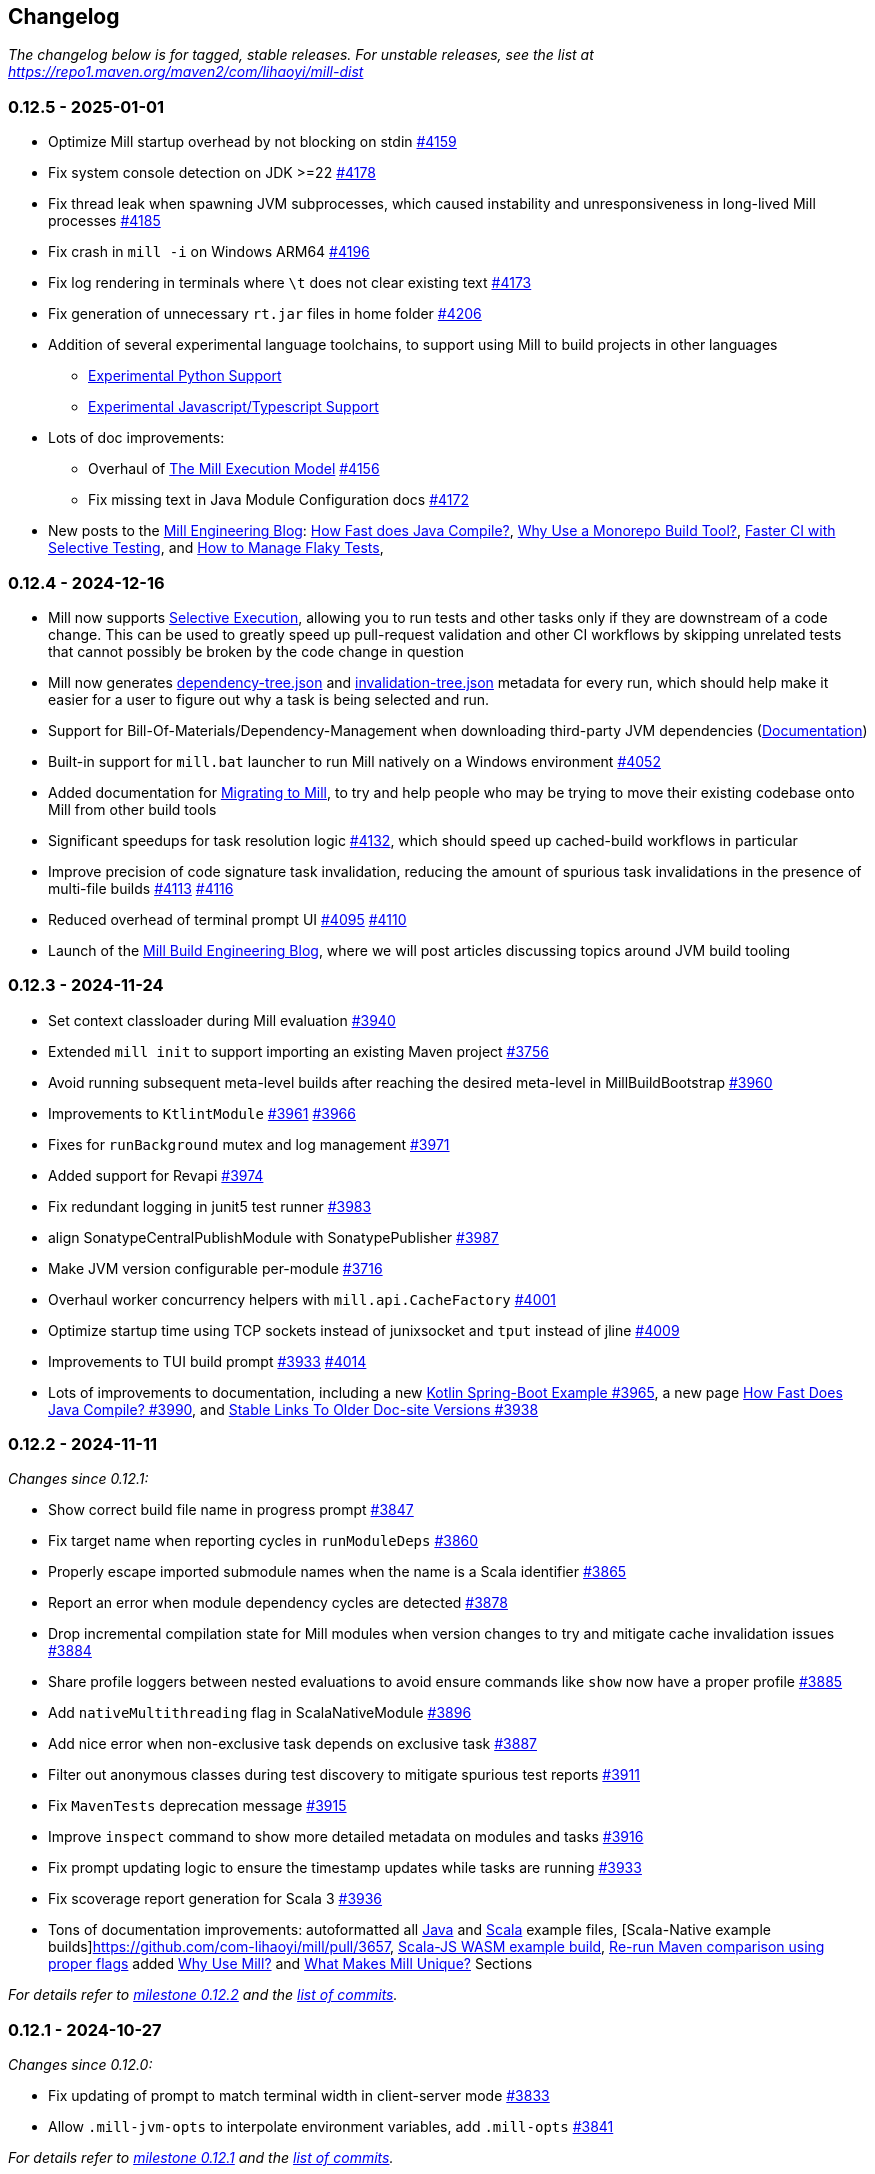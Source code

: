 // tag::changelog[]
== Changelog
ifndef::link-github[]
:link-github: https://github.com/com-lihaoyi/mill
endif::[]
:link-compare: {link-github}/compare
:link-pr: {link-github}/pull
:link-issue: {link-github}/issues
:link-milestone: {link-github}/milestone
// find-replace-regex: https://github.com/com-lihaoyi/mill/pull/(\d*) -> {link-pr}/$1[#$1]

_The changelog below is for tagged, stable releases. For unstable releases,
see the list at https://repo1.maven.org/maven2/com/lihaoyi/mill-dist_

[#0-12-5]
=== 0.12.5 - 2025-01-01
:version: 0.12.5
:milestone-name: 0.12.5
:milestone: 108
:prev-version: 0.12.4

* Optimize Mill startup overhead by not blocking on stdin {link-pr}/4159[#4159]

* Fix system console detection on JDK >=22 {link-pr}/4178[#4178]

* Fix thread leak when spawning JVM subprocesses, which caused instability and unresponsiveness
in long-lived Mill processes {link-pr}/4185[#4185]

* Fix crash in `mill -i` on Windows ARM64 {link-pr}/4196[#4196]

* Fix log rendering in terminals where `\t` does not clear existing text {link-pr}/4173[#4173]

* Fix generation of unnecessary `rt.jar` files in home folder {link-pr}/4206[#4206]

* Addition of several experimental language toolchains, to support using Mill to build
projects in other languages

** https://mill-build.org/mill/main-branch/pythonlib/intro.html[Experimental Python Support]

** https://mill-build.org/mill/main-branch/javascriptlib/intro.html[Experimental Javascript/Typescript Support]

* Lots of doc improvements:

** Overhaul of https://mill-build.org/mill/depth/execution-model.html[The Mill Execution Model]
{link-pr}/4156[#4156]

** Fix missing text in Java Module Configuration docs {link-pr}/4172[#4172]

* New posts to the https://mill-build.org/blog/index.html[Mill Engineering Blog]:
https://mill-build.org/blog/1-java-compile.html[How Fast does Java Compile?],
https://mill-build.org/blog/2-monorepo-build-tool.html[Why Use a Monorepo Build Tool?],
https://mill-build.org/blog/3-selective-testing.html[Faster CI with Selective Testing],
and https://mill-build.org/blog/4-flaky-tests.html[How to Manage Flaky Tests],

[#0-12-4]
=== 0.12.4 - 2024-12-16
:version: 0.12.4
:milestone-name: 0.12.4
:milestone: 107
:prev-version: 0.12.3

* Mill now supports https://mill-build.org/mill/large/selective-execution.html[Selective Execution],
allowing you to run tests and other tasks only if they are downstream of a code change.
This can be used to greatly speed up pull-request validation and other CI workflows
by skipping unrelated tests that cannot possibly be broken by the code change in question

* Mill now generates https://mill-build.org/mill/fundamentals/out-dir.html#_mill_dependency_tree_json[dependency-tree.json]
and https://mill-build.org/mill/main-branch/fundamentals/out-dir.html#_mill_invalidation_tree_json[invalidation-tree.json]
metadata for every run, which should help make it easier for a user to figure out why a task
is being selected and run.

* Support for Bill-Of-Materials/Dependency-Management when downloading third-party JVM dependencies
(https://mill-build.org/mill/main-branch/javalib/dependencies.html#_dependency_management[Documentation])

* Built-in support for `mill.bat` launcher to run Mill natively on a Windows environment
https://github.com/com-lihaoyi/mill/pull/4052[#4052]

* Added documentation for https://mill-build.org/mill/migrating/migrating.html[Migrating to Mill],
to try and help people who may be trying to move their existing codebase onto Mill from other build tools

* Significant speedups for task resolution logic https://github.com/com-lihaoyi/mill/pull/4132[#4132],
which should speed up cached-build workflows in particular

* Improve precision of code signature task invalidation, reducing the amount of spurious
task invalidations in the presence of multi-file builds https://github.com/com-lihaoyi/mill/pull/4113[#4113]
https://github.com/com-lihaoyi/mill/pull/4116[#4116]

* Reduced overhead of terminal prompt UI https://github.com/com-lihaoyi/mill/pull/4095[#4095]
https://github.com/com-lihaoyi/mill/pull/4110[#4110]

* Launch of the https://mill-build.org/blog[Mill Build Engineering Blog], where we will post articles
discussing topics around JVM build tooling

[#0-12-3]
=== 0.12.3 - 2024-11-24
:version: 0.12.3
:milestone-name: 0.12.3
:milestone: 106
:prev-version: 0.12.2

* Set context classloader during Mill evaluation {link-pr}/3940[#3940]
* Extended `mill init` to support importing an existing Maven project {link-pr}/3756[#3756]
* Avoid running subsequent meta-level builds after reaching the desired meta-level in MillBuildBootstrap {link-pr}/3960[#3960]
* Improvements to `KtlintModule` {link-pr}/3961[#3961] {link-pr}/3966[#3966]
* Fixes for `runBackground` mutex and log management {link-pr}/3971[#3971]
* Added support for Revapi {link-pr}/3974[#3974]
* Fix redundant logging in junit5 test runner {link-pr}/3983[#3983]
* align SonatypeCentralPublishModule with SonatypePublisher {link-pr}/3987[#3987]
* Make JVM version configurable per-module {link-pr}/3716[#3716]
* Overhaul worker concurrency helpers with `mill.api.CacheFactory` {link-pr}/4001[#4001]
* Optimize startup time using TCP sockets instead of junixsocket and `tput` instead of jline {link-pr}/4009[#4009]
* Improvements to TUI build prompt https://github.com/com-lihaoyi/mill/pull/3933[#3933] https://github.com/com-lihaoyi/mill/pull/4014[#4014]
* Lots of improvements to documentation, including a new https://github.com/com-lihaoyi/mill/pull/3965[Kotlin Spring-Boot Example #3965],
a new page https://github.com/com-lihaoyi/mill/pull/3990[How Fast Does Java Compile? #3990], and
https://github.com/com-lihaoyi/mill/pull/3938[Stable Links To Older Doc-site Versions #3938]




[#0-12-2]
=== 0.12.2 - 2024-11-11
:version: 0.12.2
:milestone-name: 0.12.2
:milestone: 105
:prev-version: 0.12.1

_Changes since {prev-version}:_

* Show correct build file name in progress prompt {link-pr}/3847[#3847]
* Fix target name when reporting cycles in `runModuleDeps` {link-pr}/3860[#3860]
* Properly escape imported submodule names when the name is a Scala identifier {link-pr}/3865[#3865]
* Report an error when module dependency cycles are detected {link-pr}/3878[#3878]
* Drop incremental compilation state for Mill modules when version changes to try and mitigate cache invalidation issues {link-pr}/3884[#3884]
* Share profile loggers between nested evaluations to avoid ensure commands like `show` now have a proper profile {link-pr}/3885[#3885]
* Add `nativeMultithreading` flag in ScalaNativeModule {link-pr}/3896[#3896]
* Add nice error when non-exclusive task depends on exclusive task {link-pr}/3887[#3887]
* Filter out anonymous classes during test discovery to mitigate spurious test reports {link-pr}/3911[#3911]
* Fix `MavenTests` deprecation message {link-pr}/3915[#3915]
* Improve `inspect` command to show more detailed metadata on modules and tasks {link-pr}/3916[#3916]
* Fix prompt updating logic to ensure the timestamp updates while tasks are running {link-pr}/3933[#3933]
* Fix scoverage report generation for Scala 3 {link-pr}/3936[#3936]
* Tons of documentation improvements: autoformatted all https://github.com/com-lihaoyi/mill/pull/3919[Java]
and https://github.com/com-lihaoyi/mill/pull/3903[Scala] example files,
[Scala-Native example builds]https://github.com/com-lihaoyi/mill/pull/3657,
https://github.com/com-lihaoyi/mill/pull/3897[Scala-JS WASM example build],
https://github.com/com-lihaoyi/mill/pull/3918[Re-run Maven comparison using proper flags]
added https://mill-build.org/mill/comparisons/why-mill.html[Why Use Mill?] and
https://mill-build.org/mill/comparisons/unique.html[What Makes Mill Unique?] Sections

_For details refer to
{link-milestone}/{milestone}?closed=1[milestone {milestone-name}]
and the {link-compare}/{prev-version}\...{version}[list of commits]._


[#0-12-1]
=== 0.12.1 - 2024-10-27
:version: 0.12.1
:milestone-name: 0.12.1
:milestone: 104
:prev-version: 0.12.0

_Changes since {prev-version}:_

* Fix updating of prompt to match terminal width in client-server mode {link-pr}/3833[#3833]
* Allow `.mill-jvm-opts` to interpolate environment variables, add `.mill-opts` {link-pr}/3841[#3841]

_For details refer to
{link-milestone}/{milestone}?closed=1[milestone {milestone-name}]
and the {link-compare}/{prev-version}\...{version}[list of commits]._


[#0-12-0]
=== 0.12.0 - 2024-10-23

The Mill 0.12.0 release focuses on improving the scalability of Mill builds: in terms
of performance, code organization, adherence to best practices, and community.

Major changes:

1. Mill now runs tasks parallel by default, rather than opt-in. This includes a
new parallel-friendly terminal UI, https://mill-build.org/mill/Mill_Sandboxing.html[task
   and test sandboxing] to guard against race conditions,
xref:javalib/testing.adoc#_test_grouping[parallelization of test suites],
and other measures optimizing for parallel builds

2. Mill now uses `build.mill` rather than `build.sc` as the primary file extension, to avoid
confusion with Scala-CLI or Ammonite scripts, and the `T`/`T.worker`/`T.input` syntax
has been deprecated in favor of `Task`/`Task.Worker`/`T.Input` for a more idiomatic style

3. Mill now supports for https://mill-build.org/mill/Structuring_Large_Builds.html[Modularizing Large Builds]
into multiple `package.mill` files, to help support large codebases and incremental compilation
of the build files.

4. Mill now provides official support for https://mill-build.org/mill/Writing_Mill_Plugins.html[Writing Mill Plugins],
with tested workflows and an official testkit to help you write and publish your own Mill
plugins for others to use

5. Mill now supports other JVM langauges: https://mill-build.org/mill/javalib/intro.html[Java],
experimental support for https://mill-build.org/mill/kotlinlib/intro.html[Kotlin/KotlinJs],
and https://mill-build.org/mill/android/kotlin.html[even-more-experimental support for Android].
This includes IDE integrations, tooling integrations (docs, autoformatters, linters, testing
frameworks, etc.)

6. The Mill doc-site at https://mill-build.org/ has undergone a massive overhaul.
New comparisons with other build tools of (https://mill-build.org/mill/comparisons/maven.html[Maven],
https://mill-build.org/mill/comparisons/gradle.html[Gradle],
https://mill-build.org/mill/comparisons/sbt.html[SBT]), documentation for
https://mill-build.org/mill/extending/new-language.html[adding new language toolchains]
and https://mill-build.org/mill/extending/running-jvm-code.html[running dynamic JVM code],
and re-organized the pages for Scala/Java/Kotlin by-use-case to make them more navigable

For a more detailed view of Mill changes since 0.11.12, along with migration instructions,
see the sections below on:

* <<0-12-0-RC1>>
* <<0-12-0-RC2>>
* <<0-12-0-RC3>>
* <<0-12-0-since-rc2>>

0.12.x is binary compatible with 0.11.x, and so Mill plugins published for Mill 0.11.x can
continue to be used without updating them. Although binary compatible, Mill 0.12.x does
have breaking changes listed below with instructions provided on how to either disable the
breaking change with a flag or adjust your code to accommodate it. You should download the
latest version of the https://github.com/com-lihaoyi/mill/blob/main/mill[Mill Bootstrap Script]
if you are upgrading from a prior version.

If you need help upgrading from 0.11.x or hit any issues, please visit the
https://discord.com/invite/xJCYRVMS[#mill Discord Channel] or
https://github.com/com-lihaoyi/mill/discussions/3349[0.12.x Github Discussion Thread]. We'd
love to hear from you on your experience with Mill in general and Mil 0.12.x in particular

* *Example Upgrade PRs*

** The following PRs are example upgrades of Mill from 0.11.x to 0.12.0-RC1 for various
projects in the `com.lihaoyi` ecosystem.

*** Trivial upgrades that just needed to bump a version: https://github.com/com-lihaoyi/geny/pull/87 ,
https://github.com/com-lihaoyi/sourcecode/pull/175, https://github.com/com-lihaoyi/fansi/pull/107,
https://github.com/com-lihaoyi/PPrint/pull/141, https://github.com/com-lihaoyi/mainargs/pull/159/files,
https://github.com/com-lihaoyi/fastparse/pull/319, https://github.com/com-lihaoyi/scalatags/pull/284
https://github.com/com-lihaoyi/castor/pull/64, https://github.com/com-lihaoyi/utest/pull/351

*** Less trivial upgrades, needing to make use of `MILL_TEST_RESOURCE_DIR` or other explicit path references to
be compatible with test sandboxing: https://github.com/com-lihaoyi/requests-scala/pull/174,
https://github.com/com-lihaoyi/upickle/pull/627, https://github.com/com-lihaoyi/os-lib/pull/300,
https://github.com/com-lihaoyi/scalasql/pull/30, https://github.com/com-lihaoyi/Ammonite/pull/1575

*** More involved upgrades: https://github.com/com-lihaoyi/cask/pull/143

[#0-12-0-since-rc2]
==== 0.12.0 Changes since RC3

* Mill now takes a lock on the `out/` folder whenver evaluating it to avoid race conditions on disk.
{link-pr}/3599[#3599]. Pass in `--no-build-lock` to disable it at your own risk

* Update Zinc to 0.10.3 to fix issues with over-compilation {link-pr}/3748[#3748]

* `runIvyDeps` is now transitive, as is the newly-introduced `runModuleDeps`,
to try and match the semantics of runtime deps in Maven{link-pr}/3774[#3774]

[#0-12-0-RC3]
==== 0.12.0-RC3 - 2024-10-04

Changes since 0.12.0-RC2

* `-j`/`--jobs` now allows computed values of the form `-j 0.5C` (half as many jobs as cores) or
`-j C-2` (two less jobs than cores) to allow for automatic scaling based on the number of cores available
{link-pr}/3554[#3554]


* Fix `testOnly` handling of ScalaTest tagged tests {link-pr}/3557[#3557]

* Make `./mill` without any arguments point you towards --help, flesh out --help into a cheat sheet {link-pr}/3556[#3556]

* Use `Task` instead of `T` when constructing targets and other tasks {link-pr}/3565[#3565]. The new syntax
(given below) is intended to be more idiomatic Scala and less idiosyncratic. The old syntax will continue
to work for backwards compatibility, but using the new syntax is recommended
** `T {...}` ->  `Task {...}`
** `T.command {...}` ->  `Task.Command {...}`
** `T.input {...}` ->  `Task.Input {...}`
** `T.source {...}` ->  `Task.Source {...}`
** `T.sources {...}` ->  `Task.Sources {...}`
** `T.persistent {...}` ->  `Task(persistent = true) {...}`
** `T.task {...}` ->  `Task.Anon {...}`

* Introduced `Task.Command(exclusive = true)` to allow explicit annotation of which
commands need to run without parallelism, allowing `.test` and other commands
to run parallel by default {link-pr}/3617[#3617]

* Lots of added docs for Building Kotlin with Mill:
** Kotlin Build Examples and Linting {link-pr}/3555[#3555], with KtLint and Detekt support
** Kotlin Module Configuration {link-pr}/3585[#3585]
** Publishing and Testing Kotlin with Mill {link-pr}/3589[#3589]
** Using Mill to build a Ktor web server  {link-pr}/3621[#3621]

* Additional support for Kotlin tools and frameworks
** KtFmt support  {link-pr}/3620[#3620]
** Kover support  {link-pr}/3624[#3624]

* Show Worker tasks in `resolve`/`show`/`inspect` {link-pr}/3580[#3580]

* `mill clean` now terminates Worker tasks {link-pr}/3579[#3579]

* Overhaul of the terminal "ticker" UI for displaying task progress to better support
parallel builds {link-pr}/3577[#3577]
** Mill now shows all active tasks and their duration at the bottom of your terminal
** Stream task logs are now prefixed with the task index on the left and the task
name above, so you can attribute each line of logs to the task that generated it

```
...
[3861/4712] main.client.publishLocalCached
[3861] Publishing Artifact(com.lihaoyi,mill-main-client,0.12.0-RC2-67-a566d8-DIRTY875bcbb1) to ivy repo /Users/lihaoyi/.ivy2/local
[3868/4712] runner.client.publishLocalCached
[3868] Publishing Artifact(com.lihaoyi,mill-runner-client,0.12.0-RC2-67-a566d8-DIRTY875bcbb1) to ivy repo /Users/lihaoyi/.ivy2/local
  [3869/4712] ======================================= installLocalCache ============================================== 4s
[3676] scalajslib.worker-api.docJar 1s
[3688] scalanativelib.worker-api.docJar 1s
[3706] contrib.playlib.worker[2.9].docJar 1s
[3707] contrib.playlib.worker[2.6].docJar 1s
... and 3 more threads
```

* Add API for tasks to spawn concurrent and parallel futures via `Task.fork.{async,await}` {link-pr}/3478[#3478]

* Allow large test modules with many classes to be broken up to use multiple concurrent JVMs
by overriding `def testForkGrouping` {link-pr}/3478[#3478]

* Use coursier thread pool to run coursier-related tasks to avoid deadlocks {link-pr}/3614[#3614]

* `inspect` now shows useful information when used on modules, not just tasks {link-pr}/3532[#3532]

```
$ ./mill inspect dist0
dist0(build.mill:745)
    Version of [[dist]] meant for local integration testing within the Mill
    repo. Looks mostly the same as [[dist]], except it does not have a reference
    to itself in its [[testTransitiveDeps]], to avoid a circular dependency.

Inherited Modules: MillPublishJavaModule

Module Dependencies: runner, idea

Default Task: dist0.run

Tasks: dist0.fix, dist0.testTransitiveDeps
```

* `mill init` now supports creating a project based on examples from Mill's documentation {link-pr}/3583[#3583],
and unpacks the example into the current folder rather than a subfolder {link-pr}/3626[#3626]

* `MILL_TEST_RESOURCE_FOLDER` has been renamed to `MILL_TEST_RESOURCE_DIR` for consistency with other
environment variable names {link-pr}/3637[#3637]

[#0-12-0-RC2]
==== 0.12.0-RC2 - 2024-09-16

Changes since 0.12.0-RC1

* Support `exclude` attribute in `Dep` parser. You can give exclusions with `;exclude=org:name`
or `;exclude=org:*` or `;exclude=*:name` {link-pr}/3492[#3492]

* Fix `ScalaModule#console` by properly inheriting streams {link-pr}/3500[#3500]

* Adjust codegen to allow custom ``mainargs.TokensReader``s, and include a
`mainargs.TokensReader[os.Path]` by default for convenience {link-pr}/3504[#3504]

* Update to https://github.com/com-lihaoyi/os-lib?tab=readme-ov-file#0-10-7[OS-Lib 0.10.7] to
allow concise multi-segment sub-paths; you can now write `os.pwd / "foo/bar/qux"` rather than
`os.pwd / "foo" / "bar" / "qux"`

* Add `JavaModule.mandatoryJavacOptions`. Those are not propagated to the inner test
traits intentionally, since those options are typically configured by other means,
e.g. dedicated targets. {link-pr}/3503[#3503]

* Add plugins to run Checkstyle and generate reports {link-pr}/3516[#3516]

* Simplified ``PublishModule``'s publishing setup via  {link-pr}/3523[#3523]. You can now
run `mill mill.scalalib.PublishModule/` with the proper environment variables (below) and
it should do the right thing by default

** Prefix all environment variables with `MILL_`:
`MILL_SONATYPE_USERNAME`, `MILL_SONATYPE_PASSWORD`,
`MILL_PGP_SECRET_BASE64`, `MILL_PGP_PASSPHRASE` to try and add some
rudimentary ownership and namespacing

* Allow external modules to have a `defaultCommandName` {link-pr}/3545[#3545]. This has
been applied to `ScalafmtModule` and `PublishModule`, so you can
now autoformat your code via `mill mill.scalalib.ScalafmtModule/` and publish it via
`mill mill.scalalib.PublishModule/` without needing the `/reformatAll __.sources`
or `/publishAll __.publishArtifacts` suffix

* Integrated Kotlin integration as a first partly module and add example documentation
{link-pr}/3514[#3514]. This is still pretty spartan, but we expect to flesh it out over time

* Move `.mill.sc` alternate file extension to `.mill.scala` {link-pr}/3521[#3521]

[#0-12-0-RC1]
==== 0.12.0-RC1 - 2024-09-09

* *Breaking Changes*

** Build file overhaul: Mill's build file management has been overhauled to better support
large projects. See https://mill-build.org/mill/Structuring_Large_Builds.html[Structuring Large Builds]
for details

*** Mill now uses `.mill` as its file extension, with some semantic changes
from the old `.sc` files to allow better IDE support. The `.sc` extension is still supported
and its semantics are largely unchanged the ease the migration, but you should convert your Mill
configs to `.mill` files to benefit from Mill's improved IDE experience going forward.

*** The `build.sc` file has been renamed `build.mill` to prevent confusion with Ammonite/Scala-CLI scripts,
and all associated `.sc` files have been renamed to `.mill`.

**** Until IntelliJ-Scala adds support for `.mill` files built in, you can add it yourself via
`Settings / Editor / File Types / Scala` and add the pattern `*.mill`

*** All `.mill` files must have a `package` declaration,
with `package build` for `.mill` files in the root folder and `package build.foo.bar` for `.mill` files in `foo/bar/`.

**** The package declaration remains optional for legacy `.sc` files

*** Only `foo.mill` files in folders directly containing a `build.mill` or `package.mill` can
be imported via `import $file`.

**** You need to create empty `package.mill` files in any folder containing scripts if they are not already
adjacent to your `build.mill` in the root folder

**** `foo.sc` files can continue to be imported from arbitrary paths, to ease in the migration

*** Builds can now be modularized into per-folder definitions by defining `package.mill` files in subfolders
{link-pr}/3213[#3213]. You can no longer define targets and modules in arbitrary `foo.sc` files

**** All target and module definitions must be moved into `package.mill` files in each folder.

*** `$file` references in `.mill` files are now absolute from the project root, and thus `.^` to
refer to parent package is no longer supported, for consistency with other programming environments

**** `$file` references in old `.sc` files are unchanged and continue being relative, preserving the
current behavior.

** ``RootModule``s can only be named `package`, e.g. `object foo extends RootModule` must now be
named ``object `package` extends RootModule``.

*** If you have an existing `RootModule`, you need to rename it ``object `package` extends RootModule``

** Turn on parallelism for task evaluation by default, except for commands
which always run serially at the end {link-pr}/3265[#3265]

*** This can be disabled by passing `--jobs 1`

** Mill uses empty sandbox folders as the working directory for running its own code and
{link-pr}/3367[#3367] and test suites {link-pr}/3347[#3347], to avoid accidental interference
between tasks and tests due to parallelism. See https://mill-build.org/mill/Mill_Sandboxing.html[Mill Sandboxing]
for details

*** This can be disabled by adding `def testSandboxWorkingDir = false` in your test module

** Mill commands now require arguments to be passed named via `./mill mycommand --key value`, rather than
allowing just `./mill mycommand value`. {link-pr}/3431[#3431].

*** You can pass in
`--allow-positional-command-args` to fall back to the old behavior, or use `@mainargs.arg(positional = true)`
on individual parameters

** Dropped support for Java 8, Scala 2.11.x/3.1.x, and Scala-Native 0.4.x, following suit with the rest of the
com-lihaoyi ecosystem. We now expect a minimum of Java 11, Scala 2.12.x/3.2.x, and Scala-Native 0.5.x

** `--disable-callgraph-invalidation` is no longer supported. The flag is still accepted but is
now a no-op.

* *Other Changes*

** Overhaul the Mill client-server protocol to improve robustness
{link-pr}/3363[#3363] {link-pr}/3366[#3366] {link-pr}/3368[#3368] {link-pr}/3370[#3370]

** Mill now has explicitly supported workflows for third-party plugin authors, and
publishes unit, integration, and example test fixtures for writing plugins as `mill-testkit`
{link-pr}/3398[#3398] for downstream plugin authors to use in testing their own Mill extensions.

*** See https://mill-build.org/mill/Writing_Mill_Plugins.html[Writing Mill Plugins] for more details.

*** `mill-testkit` is experimental and does not provide the same stability or binary-compatibility
guarantees as the rest of Mill. Nevertheless, if you are writing Mill plugins, please try it out
and let us know what you think!

** Bump default Sonatype Maven Central publishing timeouts to 10 minutes to avoid
timeouts due to slowness https://github.com/com-lihaoyi/mill/commit/b4c9386b0233fab53a312426715e226e4a7f6302

** Importing Mill projects into IntelliJ via BSP now properly marks the `out/`, `.idea/`, and `.bsp/` folders
as excluded {link-pr}/3329[#3329]

** Optimizations to Mill evaluation logic to reduce fixed overhead of running Mill
on large projects {link-pr}/3388[#3388]

** Improvements to `visualize` and `visualizePlan` such that they no longer need to be
prefixed with `show` and no longer need a separate `graphviz`/`dot` install on Mac-OSX
{link-pr}/3438[#3438]

[#0-11-13]
=== 0.11.13 - 2024-01-14
:version: 0.11.13
:milestone-name: 0.11.13
:milestone: 100
:prev-version: 0.11.12

_Changes since {prev-version}:_


* Security Fix: Update protobuf-java to 3.25.5 {link-pr}/3639[#3639]
* Backport: Fixed property handling when using `--define`/`-D` from the Mill CLI. {link-pr}/3795[#3795]
* Backport: GenIdea: Handle failure when evaluating module sources/resources {link-pr}/3755[#3755]
* Update asm from 9.7 to 9.7.1 for Java 24 support {link-pr}/3745[#3745]


_For details refer to
{link-milestone}/{milestone}?closed=1[milestone {milestone-name}]
and the {link-compare}/{prev-version}\...{version}[list of commits]._


[#0-11-12]
=== 0.11.12 - 2024-08-20
:version: 0.11.12
:milestone-name: 0.11.12
:milestone: 99
:prev-version: 0.11.11

_Changes since {prev-version}:_

* Bump uTest to 0.8.4 {link-pr}/3340[#3340]
* Manage TestModule dependencies via `build.sc` {link-pr}/3320[#3320]
* Fix the warning not being printed when -i/--interactive/--no-server/--bsp are not the first argument {link-pr}/3346[#3346]
* GenIdea: Make Scala SDK specific for JS / Native {link-pr}/3348[#3348]
* CI: Adapt CI for 0.11.x branch {link-pr}/3350[#3350]
* GenIdea: unroll module dependencies {link-pr}/3358[#3358]
* Print pretty error message when Result.Failure is thrown {link-pr}/3393[#3393]
* Avoid spurious deprecation warnings in generated code {link-pr}/3400[#3400]

_For details refer to
{link-milestone}/{milestone}?closed=1[milestone {milestone-name}]
and the {link-compare}/{prev-version}\...{version}[list of commits]._

[#0-11-11]
=== 0.11.11 - 2024-08-05
:version: 0.11.11
:milestone-name: 0.11.11
:milestone: 98
:prev-version: 0.11.10

*_We initially tagged `0.11.11` on 2024-11-31 but never published the released due to technical issues. On 2024-08-05 we re-tagged and published `0.11.11`._*

_Changes since {prev-version}:_

* Workaround issue in Sonatype which started failing on double slashes in URLs
(even though they previously worked) https://github.com/com-lihaoyi/mill/commit/a293b46e80e37572bae46ef6225f41f547a5b238[Link]
* Overhaul of the documentation site at https://mill-build.org
* New Java- and Scala-specific sections on the documentation, with more detailed
comparisons to existing build tools
* Added graphviz diagrams throughout to help the user in visualizing the concepts involved
* Update versions of JUnit sbt-test-interface libraries that Mill uses
{link-pr}/3296[#3296]
* Make it simpler to resolve dependencies in custom tasks via `defaultResolver().resolveDeps`
{link-pr}/3330[#3330]


_For details refer to
{link-milestone}/{milestone}?closed=1[milestone {milestone-name}]
and the {link-compare}/{prev-version}\...{version}[list of commits]._

[#0-11-10]
=== 0.11.10 - 2024-07-23
:version: 0.11.10
:milestone-name: 0.11.10
:milestone: 95
:prev-version: 0.11.9

_Changes since {prev-version}:_

__Fixes and Improvements__

* Improvements in Java docs and user experience {link-pr}/3278[#3278]
* Automatically pump os.proc streams when SystemStreams are redirected {link-pr}/3275[#3275]
* Fix resolution of children of override lazy val modules {link-pr}/3270[#3270]

_For details refer to
{link-milestone}/{milestone}?closed=1[milestone {milestone-name}]
and the {link-compare}/{prev-version}\...{version}[list of commits]._


[#0-11-9]
=== 0.11.9 - 2024-07-18
:version: 0.11.9
:milestone-name: 0.11.9
:milestone: 94
:prev-version: 0.11.8

_Changes since {prev-version}:_

__New features__

* First class support for Java projects {link-pr}/3261[#3261]

__Fixes and Improvements__

* Add coarse grained lock around BSP request to avoid deadlocks {link-pr}/3243[#3243]

_For details refer to
{link-milestone}/{milestone}?closed=1[milestone {milestone-name}]
and the {link-compare}/{prev-version}\...{version}[list of commits]._

[#0-11-8]
=== 0.11.8 - 2024-06-21
:version: 0.11.8
:milestone-name: 0.11.8
:milestone: 93
:prev-version: 0.11.7

_Changes since {prev-version}:_

__New features__

* Support Scala Native 0.5.0  {link-pr}/3054[#3054]  {link-pr}/3107[#3107] {link-pr}/3120[#3120]
* Add `jvmOptions` to docker contrib configuration  {link-pr}/3079[#3079]
* Pass auxiliary class files to zinc, so they are deleted together  {link-pr}/3072[#3072]
* BSP: Handle new `JvmCompileClasspath` request  {link-pr}/3086[#3086]
* Add support for Cobertura XML report task to help integration  {link-pr}/3093[#3093]
* Support Scala.js minify via `scalaJSMinify: T[String]`  {link-pr}/3094[#3094]
* Restructure `TestModule`, add `RunModule`   {link-pr}/3064[#3064]
* Move `run`-targets into `RunModule`  {link-pr}/3090[#3090]
* `TestModule`: Support generation of JUnit-compatible xml report  {link-pr}/3099[#3099] {link-pr}/3172[#3172] {link-pr}/3135[#3135] {link-pr}/3184[#3184]
* Use docker image hash to determine if build should rerun  {link-pr}/3124[#3124]
* Add multi platform support to contrib.docker through docker buildx  {link-pr}/3143[#3143]
* Add ability to re-write ESModule imports at link time   {link-pr}/3109[#3109]
* Adding sonatype central support  {link-pr}/3130[#3130] {link-pr}/3187[#3187]
* Add `TestModule.discoveredTestClasses` target to ease test inspection  {link-pr}/3191[#3191]
* Support "pom" packaging type in `PublishModule`  {link-pr}/3222[#3222]


__Fixes and Improvements__

* Restructure `VersionFinder`, increase speed, added ticker messages {link-pr}/3014[#3014]
* Fix bsp compile classpath inconsistencies  {link-pr}/3017[#3017]
* Bring more bsp-specific targets in line with their non-bsp versions  {link-pr}/3018[#3018]
* Make BSP task processing more resilient  {link-pr}/3022[#3022]
* Update example `build.sc` with current library versions  {link-pr}/3055[#3055]
* Scoverage: Do not include the scalac plugin in the reporting classpath  {link-pr}/3060[#3060]
* Add Scala 2.13.13 and 2.12.19 to supported bridges list  {link-pr}/3066[#3066]
* Fix BuildInfo static Java file generator  {link-pr}/3074[#3074]
* Scoverage inner module defaults to `skipIdea = outer.skipIdea`  {link-pr}/3098[#3098]
* Deduplicate input tasks in `inspect` command  {link-pr}/3102[#3102]
* CI: add scalafix-check to precondition to publish  {link-pr}/3095[#3095]
* Docs for Continuous cache invalidation  {link-pr}/3096[#3096]
* Isolate scoverage modules from their parent modules  {link-pr}/3118[#3118]
* Scoverage improve classpath override to the minimal  {link-pr}/3122[#3122]
* Improve internal BSP API and docs, fix a match error condition  {link-pr}/3111[#3111]
* Retry example integration tests that didn't finish after 5 minutes  {link-pr}/3125[#3125]
* Fix mill script for parameter starting with -i  {link-pr}/3127[#3127]
* Fixed semanticdb file copying issue, added more tests  {link-pr}/3080[#3080]
* Detect assemblies with too many entries to fail shell script prepending  {link-pr}/3140[#3140]
* Exclude mill provided dependencies in meta builds  {link-pr}/3189[#3189] {link-pr}/3221[#3221]
* Fix Scala.js toolchain logs in server-client mode  {link-pr}/3196[#3196]
* Fix compiler bridge build setup and build essential versions in CI  {link-pr}/3179[#3179]
* Add Scala 2.13.14 to bridgeScalaVersions  {link-pr}/3166[#3166]
* GenIdea improvements  {link-pr}/3153[#3153]
* GenIdea: Use synthetic scala-SDK entry for compiler setup  {link-pr}/3154[#3154]
* Fix classpath regression in Bloop export #1918  {link-pr}/3211[#3211]
* Support `build.sc` in Bloop  {link-pr}/3208[#3208]
* Fail if `testOnly` does not match any test case  {link-pr}/3224[#3224]


__Updates and internal changes__

* Code cleanups
* Documentation updates and fixes
* Test and CI improvements
* Updates: acyclic 0.3.12, Ammonite 3.0.0-M2-11-713b6963, asm 9.7,
commons-compress 1.26.2, commons-io 2.16.1, coursier 2.1.10,
fastparse 3.1.0, fansi 0.5.0,
guava 33.2.1,
jarjar-abrams-core 1.14.0, jline 3.26.2, junixsocket 2.9.1,
log4j-core 2.23.1,
mainargs 0.7.0 mill-mima 0.1.1, mill-scalafix 0.4.0,
os-lib 0.10.2,
Play 2.8.22 / 2.9.4 / 3.0.4, pprint 0.9.0, protobuf-java 3.25.3,
Scala 2.12.19 / 2.13.14,
Scala Native 0.4.17 / 0.5.3,
scala-xml 2.3.0,
scalacheck 1.18.0, scalatest 3.2.18, scoverage 2.1.1,
semanticdb-java 0.9.10, semanticdb-scalac 4.9.7
requests 0.8.3,
upickle 3.3.1, utest 0.8.3,
zinc 1.10.0

_For details refer to
{link-milestone}/{milestone}?closed=1[milestone {milestone-name}]
and the {link-compare}/{prev-version}\...{version}[list of commits]._



[#0-11-7]
=== 0.11.7 - 2024-02-05
:version: 0.11.7
:milestone-name: 0.11.7
:milestone: 91
:prev-version: 0.11.6

_Changes since {prev-version}:_

__New features__

* Support type selectors as path selection syntax in resolve  {link-pr}/2997[#2997], {link-pr}/2998[#2998]
* Read coursier default config files to set up repositories and support mirror configuration {link-pr}/2886[#2886], {link-pr}/2917[#2917]
* Added support for `type` attribute when parsing dependencies {link-pr}/2994[#2994]
* Add new `ScalaModule.scalacHelp` command {link-pr}/2921[#2921]
* Add a `ScalaModule.consoleScalacOptions` target {link-pr}/2948[#2948]
* Enable colored output for Scala 2 compiler output {link-pr}/2950[#2950]
* Add `publishLocalCached` and `publishM2LocalCached` targets to `PublishModule` {link-pr}/2976[#2976]
* Support Scala Native build target. This allows to build static and dynamic libraries other than binaries {link-pr}/2898[#2898]
* Prepare the Scala.js integration for SIP-51 {link-pr}/2988[#2988]

__Fixes and Improvements__

* Better detect Windows Subsystem for Linux environments {link-pr}/2901[#2901]
* Avoid evaluating `Task.Input`s twice {link-pr}/2952[#2952]
* Deduplicate (anonymous) tasks in results {link-pr}/2959[#2959]
* Synchronize `evaluateGroupCached` to avoid concurrent access to cache  {link-pr}/2980[#2980]
* Properly sanitize Windows reserved names and symbols in evaluator paths {link-pr}/2964[#2964], {link-pr}/2965[#2965]
* Detect colliding cross module values {link-pr}/2984[#2984]
* Mask forward slashes in cross values to fix their cache locations {link-pr}/2986[#2986]
* Re-enable test result summary (print `done` message from test framework to stdout) {link-pr}/2993[#2993]
* Fix overeager caching of `cliImports` value in `generatedScriptSources`  {link-pr}/2977[#2977]
* Allow resolving moduleDeps with older Scala 3 versions {link-pr}/2877[#2877]
* GenIdea: Put module dependencies after library dependencies {link-pr}/2925[#2925]
* BSP: do not filter clean-requests for meta-builds  {link-pr}/2931[#2931]
* BSP: Add `JavaModule.bspBuildTargetData` to make `JavaModule` reports workable `BuildTarget` {link-pr}/2930[#2930]
* BSP: Send `logMessage` instead of diagnostics when `textDocument` is unknown {link-pr}/2979[#2979]
* Scoverage inner module defaults new to `skipIdea = true` {link-pr}/2989[#2989]

__Updates and internal changes__

* Dependency updates: asm-tree 9.6, bsp4j 2.2.0-M1, coursier 2.1.8, jline 3.25.0, jna 5.14.0, junixsocket-core 2.8.3, log4j-core 2.22.1, mainargs 0.6.1, os-lib 0.9.3, scalafmt 3.7.15, Scala.js 1.15.0, scala-native 8.4.16, semanticdb-java 0.9.8, semanticdb-scala 4.8.15, upickle 3.1.4, zinc 1.9.6

* Contrib dependency updates: Play 2.8.21, Play 2.9.1, Play 3.0.1

* Documentation updates and new sections
* More code cleanups, explicit result types and enforcement of some code quality metrics via mill-scalafix


_For details refer to
{link-milestone}/{milestone}?closed=1[milestone {milestone-name}]
and the {link-compare}/{prev-version}\...{version}[list of commits]._



[#0-11-6]
=== 0.11.6 - 2023-11-21
:version: 0.11.6
:milestone-name: 0.11.6
:milestone: 90
:prev-version: 0.11.5


_Changes since {prev-version}:_

* Make `PathRef` robust against concurrent filesyste modifications {link-pr}/2832[#2832]

* Use logger error stream for informational messages {link-pr}/2839[#2839]

* Harden assembly logic against Zip-Slip vulnerabilities {link-pr}/2847[#2847]

* Add an option to disable incremental compilation with zinc {link-pr}/2851[#2851]

* Add check for right Tests traits in ScalaJS and Native  {link-pr}/2874[#2874]

* Attempt to recover from client/server connection errors to {link-pr}/2879[#2879]

* Fix discovery of targets whose names get mangled {link-pr}/2883[#2883]

* Make `mill show` skip `-j` prefixes to ensure machine readability {link-pr}/2884[#2884]

_For details refer to
{link-milestone}/{milestone}?closed=1[milestone {milestone-name}]
and the {link-compare}/{prev-version}\...{version}[list of commits]._


[#0-11-5]
=== 0.11.5 - 2023-10-04
:version: 0.11.5
:milestone-name: 0.11.5
:milestone: 89
:prev-version: 0.11.4

_Changes since {prev-version}:_

* Support for Java 21 {link-pr}/2768[#2768]

* Various BSP improvements {link-pr}/2814[#2814], {link-pr}/2813[#2813], {link-pr}/2810[#2810], {link-pr}/2771[#2771]

* The `T.workspace` context path now always points to the top-level project directory, also for meta builds {link-pr}/2809[#2809]

* Mill now better detects and reports logical cycles in inter-module dependencies {link-pr}/2790[#2790]

* Fixed semanticDB data generation for meta builds {link-pr}/2809[#2809]

* The `prepareOffline` command also fetches relevant compiler-bridges for Scala modules {link-pr}/2791[#2791]

* Improved `ScalaJSModule` and added support for `IRFileCache` {link-pr}/2783[#2783]

* The `JavaModule.zincReportCachedProblems` configuration can now also customized via a Java system property {link-pr}/2775[#2775]

* Fixed a file truncation issue in protobuf module and print a warning when proto file get overwritten {link-pr}/2800[#2800]

* Documentation improvements

* Dependency updates: bsp4j 2.1.0-M7, castor 0.3.0, coursier-interface 1.0.19, jarjarabrams 1.9.0, jline 3.23.0, junitsocket 2.8.1, mainargs 0.5.4, scalafmt 3.7.14, Scala.js 1.14.0, semanticdb-java 0.9.6, semanticdb-scala 4.8.10

* Various other improvements and cleanups

_For details refer to
{link-milestone}/{milestone}?closed=1[milestone {milestone-name}]
and the {link-compare}/{prev-version}\...{version}[list of commits]._


[#0-11-4]
=== 0.11.4 - 2023-09-19
:version: 0.11.4
:milestone-name: 0.11.4
:milestone: 88
:prev-version: 0.11.3

_Changes since {prev-version}:_

* Fix binary incompatibility issue with `Discover` macro's generated generic code {link-pr}/2749[#2749]
* Support the `release-size` mode in `ScalaNativeModule` {link-pr}/2754[#2754]

_For details refer to
{link-milestone}/{milestone}?closed=1[milestone {milestone-name}]
and the {link-compare}/{prev-version}\...{version}[list of commits]._

[#0-11-3]
=== 0.11.3 - 2023-09-17
:version: 0.11.3
:milestone-name: 0.11.3
:milestone: 87
:prev-version: 0.11.2

_Changes since {prev-version}:_

* Allow Mill CLI to select the meta-build frame it operates on via `--meta-level <n>` {link-pr}/2719[#2719]

* Improve the `mill resolve` suggestion when a user specifies a target in the wrong module {link-pr}/2731[#2731]

* Fix conflicting dependencies between upstream JavaModules {link-pr}/2735[#2735]

* Fix the scala-library dependency for (generic) platform modules {link-pr}/2739[#2739]

* Fix terminal forwarding in `.console` and `.repl` commands {link-pr}/2743[#2743]

_For details refer to
{link-milestone}/{milestone}?closed=1[milestone {milestone-name}]
and the {link-compare}/{prev-version}\...{version}[list of commits]._


[#0-11-2]
=== 0.11.2 - 2023-08-28
:version: 0.11.2
:milestone-name: 0.11.2
:milestone: 86
:prev-version: 0.11.1

_Changes since {prev-version}:_

* Target invalidation after making changes to `build.sc` is now done at a fine-grained method-level granularity, using callgraph reachability analysis to see which targets depend on the code that was changed.
See {link-pr}/2417[#2417] for more details

* Fix redirection of stdout stream to stderr when using `show`
{link-pr}/2689[#2689]

* Fix line numbers in errors for scripts starting with leading comments or whitespace {link-pr}/2686[#2686]

* Fix `init` command and support runnig Mill without existing `build.sc` file
{link-pr}/2662[#2662]

* Fixes for BSP editor integration sometimes using the wrong output folder for meta-build metadata, causing subsequent builds from the command line to fail {link-pr}/2692[#2692]

* Added a new `mill.idea.GenIdea/idea` command to generate IntelliJ IDE metadata, improving-upon and replacing the older `mill.scalalib.GenIdea/idea`
command which is now deprecated {link-pr}/2638[#2638]

* Update Coursier to 2.1.6 to mitigate CVE CVE-2022-46751
{link-pr}/2705[#2705]

_For details refer to
{link-milestone}/{milestone}?closed=1[milestone {milestone-name}]
and the {link-compare}/{prev-version}\...{version}[list of commits]._

[#0-11-1]
=== 0.11.1 - 2023-06-23
:version: 0.11.1
:milestone-name: 0.11.1
:milestone: 85
:prev-version: 0.11.0

_Changes since {prev-version}:_

* `mill.define.Cross`: Introduced default cross segments and some CLI convenience
* `mill.testrunner`: Fixed exception when running ScalaTest or ZIOTest frameworks
* `mill.runner`: Removed some obsolete / defunct cli options
* `mill.runner`: Properly distinct-ify commands when resolving wide matching target patterns
* `mill.scalajslib`: Restored correct defaults for `esFeature`
* `mill.bsp`: Fixed a `MatchError` in the `buildtarget/scalaTestClasses` request
* `mill.contrib.bloop`: Corrected accidentally changed package name resulting in non-functional plugin
* `mill.contrib.scoverage`: Fixed defunct plugin due to a missing type annotation
* Various internal improvements
* Dependency updates: Ammonite 3.3.0-M0-32-96e851cb, bsp4j 2.1.0-M5, zinc 1.9.1
* Mill is now build with Mill 0.11

_For details refer to
{link-milestone}/{milestone}?closed=1[milestone {milestone-name}]
and the {link-compare}/{prev-version}\...{version}[list of commits]._

[#0-11-0]
=== 0.11.0 - 2023-06-06
:version: 0.11.0
:milestone-name: 0.11.0
:milestone: 84
:prev-version: 0.11.0-M11

*This release is binary incompatible to {prev-version}.*

_Changes since {prev-version}:_

* 0.11.0 is the next breaking version after the 0.10.x series, with a large number of improvements.
See the changelog below for 0.11.0-M1 to 0.11.0-M11 for a full list of user-facing changes.

_For details refer to
{link-milestone}/{milestone}?closed=1[milestone {milestone-name}]
and the {link-compare}/{prev-version}\...{version}[list of commits]._

// end::changelog[]

=== Older releases
:leveloffset: +1

// tag::changelogOld[]

[#0-11-0-M11]
=== 0.11.0-M11 - 2023-06-04
:version: 0.11.0-M11
:milestone-name: 0.11.0-M11
:milestone: 83
:prev-version: 0.11.0-M10

*This release is binary incompatible to {prev-version}.*

_Changes since {prev-version}:_

* Make `foo.test` command run tests with user code in the boot classloader, rather than in a sub-classloader
{link-pr}/2561[#2561]

* Mill backend server timeout is now configurable
{link-pr}/2550[#2550]

* Mill assembly is now distributed via Maven Central, rather than Github release assets, to remove an unnecessary single point of failure
{link-pr}/2560[#2560]

* `Tests` inner trait was removed, to avoid trait shadowing which will be removed in Scala 3. Please use `ScalaTests`, `ScalaJSTests`, or
`ScalaNativeTests` instead
{link-pr}/2558[#2558]

_For details refer to
{link-milestone}/{milestone}?closed=1[milestone {milestone-name}]
and the {link-compare}/{prev-version}\...{version}[list of commits]._

[#0-11-0-M10]
=== 0.11.0-M10 - 2023-05-24
:version: 0.11.0-M10
:milestone-name: 0.11.0-M10
:milestone: 82
:prev-version: 0.11.0-M9

*This release is binary incompatible to {prev-version}.*

_Changes since {prev-version}:_

* Make `mill.define.Module` a `trait` to allow abstract/virtual modules to be ``trait``s rather than ``class``es
{link-pr}/2536[#2536]

* Move `mill.BuildInfo` to `mill.main.BuildInfo` to avoid name conflicts with
`mill.contrib.buildinfo.BuildInfo`
{link-pr}/2537[#2537]

* `PlatformScalaModule` now exposes `platformScalaSuffix` for user code to use
{link-pr}/2534[#2534]

* Add `Agg.when` operator to simplify common workflow of adding optional flags or command line parameters {link-pr}/2535[#2353]

* Generalize handling of test module source folder layout, such that they always match the folder layout of the enclosing module
{link-pr}/2531[#2531]

_For details refer to
{link-milestone}/{milestone}?closed=1[milestone {milestone-name}]
and the {link-compare}/{prev-version}\...{version}[list of commits]._

[#0-11-0-M9]
=== 0.11.0-M9 - 2023-05-18
:version: 0.11.0-M9
:milestone-name: 0.11.0-M9
:milestone: 80
:prev-version: 0.11.0-M8

*This release is binary incompatible to {prev-version}.*

_Changes since {prev-version}:_

* Overhauled target resolution logic.
It is now significantly lazier, resulting in less of the module tree being un-necessarily instantiated, and also more precise and predictable {link-pr}/2453[#2453]
{link-pr}/2511[#2511]

* Allow tasks to be passed as the CLI parameters of the `run` command, allowing
`run` to be easily used in the implementation of other tasks
{link-pr}/2452[#2452]

* ``Task.Input``s are now watched properly with `--watch`, and trigger re-evaluations when the watched value changes {link-pr}/2489[#2489]

* Support for Java 20 {link-pr}/2501[#2501]

* Broke up `mill.modules` package {link-pr}/2513[#2513], with functionality re-distributed to `mill.util` and `mill.scalalib`

* Overhaul BSP-related code, for improved fidelity and correctness
{link-pr}/2415[#2415]
{link-pr}/2414[#2414]
{link-pr}/2518[#2518]
{link-pr}/2521[#2521]

* Enabled compilation warnings in `build.sc`
{link-pr}/2519[#2519]

* Print out the CLI flags when inspecting ``Task.Command``s
{link-pr}/2522[#2522]

_For details refer to
{link-milestone}/{milestone}?closed=1[milestone {milestone-name}]
and the {link-compare}/{prev-version}\...{version}[list of commits]._

[#0-11-0-M8]
=== 0.11.0-M8 - 2023-04-24
:version: 0.11.0-M8
:milestone-name: 0.11.0-M8
:milestone: 79
:prev-version: 0.11.0-M7

*This release is binary incompatible to {prev-version}.*

_Changes since {prev-version}:_

* Added an https://github.com/com-lihaoyi/mill/tree/main/example[example/]
folder in the Mill repo, containing common build setups demonstrating Mill features with explanations of how each feature works

* Pre-compiled Scala incremental compiler interface
{link-pr}/2424[#2424], to speed up clean builds

* Add some helpers to simplify cross-version/cross-platform modules {#2406}[{link-pr}/2406]

* You can now override `T{...}` ``Target``s with `Task.Source` or `Task.Sources`, and vice versa {link-pr}/2402[#2402]

* Removed the Ammonite script runner dependency used to evaluate `build.sc`
files and instead compile them using Mill {link-pr}/2377[#2377]

* Add `TestModule.ZioTest` {link-pr}/2432[#2432]

* Caching fixes for external modules https://github.com/com-lihaoyi/mill/issues/2419[#2419]

* Overhaul of the Mill `BuildInfo` plugin, moving the key-value into resources to avoid needing to re-compile your module when the values change, adding
`JavaModule` support, and allowing Javadoc/Scaladoc comments to be associated with the generated `BuildInfo` constants {link-pr}/2425[#2425]

* Global Configuration via `~/.mill/ammonite/predefScript.sc` is no longer supported in this version.
If that breaks your workflow, please report and tell us your use case so we can provide sufficient replacement or support for your use case before Mill 0.11.

* Overhaul of the documentation.
Created many executable example projects which are included in the documentation and run/tested on CI

* Change cross module definitions to be traits instead of classes, for greater regularity and less builerplate at call sites. _This change requires slight modification to existing build scripts that define cross modules._

_For details refer to
{link-milestone}/{milestone}?closed=1[milestone {milestone-name}]
and the {link-compare}/{prev-version}\...{version}[list of commits]._

[#0-11-0-M7]
=== 0.11.0-M7 - 2023-03-30
:version: 0.11.0-M7
:milestone-name: 0.11.0-M7
:milestone: 78
:prev-version: 0.11.0-M6

*This release is binary incompatible to {prev-version}.*

_Changes since {prev-version}:_

* Introduced automatic `PathRef` validation for cached targets; default-enabled it for `CoursierModule.resolveDeps` and various `resolvedIvyDeps` targets
* `bsp`: Update Protocol version to 2.1.0-M4
* `bsp`: Support new `mainClasses` field in run and test environments
* `bsp`: Fixed handling of Mill plugins and other improvements
* `scalanativelib`: new `nativeDump` setting in `ScalaNativeModule`
* `contrib.twirllib`: Use newer scala-parser-combinators version when used with Scala 3
* `contrib.scalapblib`: Added new flag to search for proto files in dependencies
* Various refactorings to improve binary compatibility
* Updated dependencies: Ammonite 3.0.0-M0-5 coursier 2.1.0, scala native tools 0.4.12, semanticdb 4.7.6, trees 4.7.6, upickle 3.0.0
* DX improvements

_For details refer to
{link-milestone}/{milestone}?closed=1[milestone {milestone-name}]
and the {link-compare}/{prev-version}\...{version}[list of commits]._

[#0-11-0-M6]
=== 0.11.0-M6 - 2023-03-09
:version: 0.11.0-M6
:milestone-name: 0.11.0-M6
:milestone: 77
:prev-version: 0.11.0-M5

*This release is binary incompatible to {prev-version}.*

_Changes since {prev-version}:_

* `main`: Re-added missing `--color` and `predef` cli arguments.

_For details refer to
{link-milestone}/{milestone}?closed=1[milestone {milestone-name}]
and the {link-compare}/{prev-version}\...{version}[list of commits]._

[#0-11-0-M5]
=== 0.11.0-M5 - 2023-03-09
:version: 0.11.0-M5
:milestone-name: 0.11.0-M5
:milestone: 76
:prev-version: 0.11.0-M4

*This release is binary incompatible to {prev-version}.*

_Changes since {prev-version}:_

* `Cross` is no longer adding the cross parameters to the `millSourcePath`.
+
_You should review your cross modules setups to avoid build issues like incorrect source paths or missing files. ``CrossScalaModule`` is not affected by this change._
* API refactorings: `PathRef`, moved `JarManifest` to `mill.main`
* No longer inherit the Ammonite CLI config
* `scalalib`: Fixed loosing customized `mapDependencies` when `ScalaModule` get mixed in after
* `scalalib`: New `TestModule.Weaver`
* `scalajslib`: New `JsEnvConfig.Selenium`
* `testrunner`: Fixed concurrency issue with test event reporting
* Updated dependencies: ammonite 3.0.0-M0-3, coursier 2.1.0-RC6, jarajar-abrams-core 1.8.2, lambdatest 0.8.0, log4j-core 2.20.0, os-lib 0.9.1, scoverage 2.0.8, semanticdb-scalac 4.7.5, trees 4.7.5
* Documentation updates

_For details refer to
{link-milestone}/{milestone}?closed=1[milestone {milestone-name}]
and the {link-compare}/{prev-version}\...{version}[list of commits]._

[#0-11-0-M4]
=== 0.11.0-M4 - 2023-02-10
:version: 0.11.0-M4
:milestone-name: 0.11.0-M4
:milestone: 74
:prev-version: 0.11.0-M3

*This release is binary incompatible to {prev-version}.*

_Changes since {prev-version}:_

* `scalalib`: New configuration target `zincReportCachedProblems` which, when `true`, enables reporting of all found problems, even for files which were not re-compiled
* `scalalib`: Improved SemanticDB support for Java and Scala
* `scalalib`: Mitigate another coursier download issue
* `scalajslib`: Fetch more tooling dependencies in `prepareOffline`
* `scalanativelib`: Fetch more tooling dependencies in `prepareOffline`
* `scalanativelib`: Updated tools to version 0.4.10
* `bsp`: Improved support for the `mill-build` module which should improve the editing experience for `build.sc` and other build files
* Cleanups and internal improvements
* Updated dependencies: Ammonite 3.0.0-M0-1, junixsocket 2.6.2, semanticdb-java 0.8.13, upickle 3.0.0-M2

_For details refer to
{link-milestone}/{milestone}?closed=1[milestone {milestone-name}]
and the {link-compare}/{prev-version}\...{version}[list of commits]._

[#0-11-0-M3]
=== 0.11.0-M3 - 2023-01-23
:version: 0.11.0-M3
:milestone-name: 0.11.0-M3
:milestone: 73
:prev-version: 0.11.0-M2

*This release is binary incompatible to {prev-version}.*

_Changes since {prev-version}:_

* Slightly changed the `out/` folder layout for overridden and private tasks.
Instead of `foo.overridden` we now use a `foo.super` path to hold the metadata and scratch files.
* Fixed the caching for private targets with same name but defined in different super traits.
* Fixed non-functional `clean` command when used with arguments denoting modules.
* `scalalib`: Fixed `GenIdea` issues on Windows, when the build uses plugins or additional libraries.
* `scalajslib`: `ScalaJSModule.ScalaJSTests` now extends `ScalaModule.ScalaTests` which improves consistency, better default values and compatibility with other modules like `ScoverageModule`.
* `scalanativelib`: `ScalaNativeModule.ScalaNativeTests` now extends `ScalaModule.ScalaTests` which improves consistency, better default values and compatibility with other modules.
* `contrib.gitlab`: Improved error handling for token lookup and documentation.
* Updated dependencies: coursier 2.1.0-RC5, jna 5.13.0, semanticdb-scala 4.7.3, trees 4.7.3
* Documentation improvements

_For details refer to
{link-milestone}/{milestone}?closed=1[milestone {milestone-name}]
and the {link-compare}/{prev-version}\...{version}[list of commits]._

[#0-11-0-M2]
=== 0.11.0-M2 - 2023-01-13
:version: 0.11.0-M2
:milestone-name: 0.11.0-M2
:milestone: 72
:prev-version: 0.11.0-M1

*This release is binary incompatible to {prev-version}.*

_Changes since {prev-version}:_

* Splitted BSP module into `mill.bsp` and `mill.bsp.worker` and removed various dependencies (guava, bsp4j, xtends, lsp4j, ...) from Mill API
* `scalalib`: Added support to generate semanticdb data for Java source files
* `scalajslib`: Added support for `scalaJSOutputPattern`
* `scalajslib`: Added suport for `scalaJSSourceMap`
* `scalajslib`: Dropped support for Scala.js 0.6
* Updated dependencies: ammonite 2.5.6, coursier 2.1.0-RC4, semanticdb 4.7.1, requests 0.8.0, scalafmt 3.6.1, trees 4.7.1, upickle 3.0.0-M1, utest 0.8.1
* Various internal cleanups and improvements
* Documentation improvements

_For details refer to
{link-milestone}/{milestone}?closed=1[milestone {milestone-name}]
and the {link-compare}/{prev-version}\...{version}[list of commits]._

[#0-11-0-M1]
=== 0.11.0-M1 - 2022-12-17
:version: 0.11.0-M1
:prev-version: 0.10.10
:milestone: 70
:milestone-name: 0.11.0-M1

*This release is binary incompatible to {prev-version}.*

_Changes since {prev-version}:_

* Greatly improved dependency resolution between modules, making it possible to mix Java and Scala modules
* `main`: Restrict `Cross` parameter to be of type `Module`
* `scalalib`: Performance improvements in Zinc worker module
* `scalalib`: Resources are no longer added to `compileClasspath`.
* `scalalib`: Added new `compileResources` which will end up in `compileClasspath`
* `scalalib`: Consolidated artifact and platform suffix handling
* `scalajslib` : Performance improvements in worker module
* `scalanativelib` : Performance improvements in worker module
* Updated dependencies: coursier 2.1.0-RC3, os-lib 0.9, scala 2.12.17, trees 4.7.0
* Removed lots of deprecated API
* Various internal cleanups and improvements

_For details refer to
{link-milestone}/{milestone}?closed=1[milestone {milestone-name}]
and the {link-compare}/{prev-version}\...{version}[list of commits]._

[#0-10-15]
=== 0.10.15 - 2024-01-07
:version: 0.10.15
:milestone-name: 0.10.15
:milestone: 92
:prev-version: 0.10.13

_Changes since {prev-version}:_

* Make `semanticDbEnablePluginScalacOptions` protected and thus accessible for downstream use and customization

_For details refer to
{link-milestone}/{milestone}?closed=1[milestone {milestone-name}]
and the {link-compare}/{prev-version}\...{version}[list of commits]._


[#0-10-13]
=== 0.10.13 - 2023-11-12
:version: 0.10.13
:milestone-name: 0.10.13
:milestone: 81
:prev-version: 0.10.12

_Changes since {prev-version}:_

This version especially aids the transition from Mill 0.10 to Mill 0.11.

* Backport of Java 20 compatibility
* Deprecated `mill.define.SelectMode.Single`
* Backport of `mill.eval.Evaluator.evalOrThrow`
* Deprecated all inner `Tests` traits of modules derived from `JavaModule` and provide type aliases to use their successors
* Dependency updates: Ammonite 2.5.11, Coursier 2.1.7, jarjar-abrams 1.9.0, Junixxocket 2.8.2, Play 2.8.21, Scalameta Trees 4.8.12, Scala Native 0.4.16, Scoverage 2.0.11, Zinc 1.9.5

_For details refer to
{link-milestone}/{milestone}?closed=1[milestone {milestone-name}]
and the {link-compare}/{prev-version}\...{version}[list of commits]._


[#0-10-12]
=== 0.10.12 - 2023-03-20
:version: 0.10.12
:milestone-name: 0.10.12
:milestone: 75
:prev-version: 0.10.11

_Changes since {prev-version}:_

* `scalalib`: Mitigate another coursier download issue (backported from 0.11.0-M4)
* `testrunner`: Fixed a concurrency issue with test event reporting (backported from 0.11.0-M5)
* `scalajslib`: Deprecated `fastOpt` and `fullOpt`
* Updated dependencies: coursier 2.1.0, jarjar-abrams 1.8.2, jna 5.13.0, junixsocket 2.6.2, log4j-core 2.20.0, scalafmt-dynamic 3.6.1, trees 4.7.6

_For details refer to
{link-milestone}/{milestone}?closed=1[milestone {milestone-name}]
and the {link-compare}/{prev-version}\...{version}[list of commits]._


[#0-10-11]
=== 0.10.11 - 2023-01-24
:version: 0.10.11
:milestone-name: 0.10.11
:milestone: 71
:prev-version: 0.10.10

_Changes since {prev-version}:_

* Fixed non-functional `clean` command when used with arguments denoting modules.
* `scalalib`: Fixed `GenIdea` issues on Windows, when the build uses plugins or additional libraries.
* `scalajslib`: Performance improvements in worker module
* `scalajslib`: Pass more settings from `ScalaJSModule` to its `Tests`
+
_If you have issues after the update (like `org.scalajs.jsenv.UnsupportedInputException`, https://github.com/com-lihaoyi/mill/issues/2300), check your settings in the test modules for consistency._
* Some internal improvements backported from `0.11.0-M3`

_For details refer to
{link-milestone}/{milestone}?closed=1[milestone {milestone-name}]
and the {link-compare}/{prev-version}\...{version}[list of commits]._


[#0-10-10]
=== 0.10.10 - 2022-12-06
:version: 0.10.10
:prev-version: 0.10.9
:milestone: 69
:milestone-name: 0.10.10

After this release, the `main` branch is open for development of the next major version of Mill, which is probably `0.11`.
Further maintenance work will happen in the `0.10.x` branch.

_Changes since {prev-version}:_

* Lots of documentation improvements, additions and restructurings
* `core`: Fixed some rare issues with reading the `.mill-jvm-opts` file
* `core`: We made slight adaptions to the `T.dest` location of target defined in included files, to fix potential colliding cache locations
* `scalalib`: JAR archives created by Mill now by default contain directory entries
* `scalalib`: Updated zinc to 1.8.0
* `scalajslib`: Added support for more `JsEnv` providers
+
_If you get some issues (like `connect ECONNREFUSED`, https://github.com/com-lihaoyi/mill/issues/2204) after the update, review your settings for `JsEnv` providers._
* `scalanativelib`: Support for incremental compilation since Scala Native 0.4.9
* `contrib.testng`: The TestNG library is no longer provided transitively; you need to provide it explicitly
* `contrib.bloop`: Fixed re-generation of bloop config dir; previously, it could happen, that there where no config files at all
* `BSP`: implement `buildTarget/OutputPaths` request
* Various version bumps and internal improvements

_For details refer to
{link-milestone}/{milestone}?closed=1[milestone {milestone-name}]
and the {link-compare}/{prev-version}\...{version}[list of commits]._


[#0-10-9]
=== 0.10.9 - 2022-11-10
:version: 0.10.9
:prev-version: 0.10.8
:milestone: 68
:milestone-name: 0.10.9

_Changes since {prev-version}:_

* **Hardened Maven and Ivy artifact handling to prevent path-traversal attacks** (see https://github.com/advisories/GHSA-wv7w-rj2x-556x[CVE-2022-37866]), also updated coursier dependency to a non-vulnerable version
* Decoupled `mill-moduledefs` module into a {link-mill-moduledefs}[separate project], to better suite compiler plugin packaging and improve support for various Scala versions
* Applied more workarounds to coursier concurrency issues to make parallel builds more robust
* Added support for newer Scala versions in `GenIdea` (2.2 and 2.3)
* Fixed an issue where `PublishModule` dropped module dependencies when mixed-in after other trait which overrode `moduleDeps`
* new `JMH` contrib plugin
* Lots of internal improvements and dependency updates

_For details refer to
{link-milestone}/{milestone}?closed=1[milestone {milestone-name}]
and the {link-compare}/{prev-version}\...{version}[list of commits]._


[#0-10-8]
=== 0.10.8 - 2022-10-10
:version: 0.10.8
:prev-version: 0.10.7
:milestone: 67
:milestone-name: 0.10.8

_Changes since {prev-version}:_

* Improvements for better Scala 3.2 support
* Fixed non-working default commands in cross modules
* `CoursierModule`: mitigate more download failure situations (e.g. checksum failures)
* `PublishModule`: properly show `gpg` output in server mode
* `BSP`: Better compiler message handling (`logMessage` instead of `showMessage`) and support for diagnostic code
* `ScoverageModule`: Support for Scoverage 2.x
* New contrib module `GitlabPublishModule`
* Various internal improvements and version bumps
* Documentation improvements

_For details refer to
{link-milestone}/{milestone}?closed=1[milestone {milestone-name}]
and the {link-compare}/{prev-version}\...{version}[list of commits]._


[#0-10-7]
=== 0.10.7 - 2022-08-24
:version: 0.10.7
:prev-version: 0.10.6
:milestone: 66
:milestone-name: 0.10.7

_Changes since {prev-version}:_

* Don't print unwanted debug messages from zinc

_For details refer to
{link-milestone}/{milestone}?closed=1[milestone {milestone-name}]
and the {link-compare}/{prev-version}\...{version}[list of commits]._


[#0-10-6]
=== 0.10.6 - 2022-08-24
:version: 0.10.6
:prev-version: 0.10.5
:milestone: 64
:milestone-name: 0.10.6

_Changes since {prev-version}:_

* ``PathRef``s sigs are now more reproducible and independent of the used filesystem
* `JavaModule` can now use a non-local Java Compiler to support all options
* `Logger`: new `debugEnabled` to detect whether debug logging is enabled
* New `testkit` module, to use `UnitTester` in external projects
* Fixed reading of `.mill-jvm-opts` in server mode
* BSP: Automatic SemanticDB enablement to improve Metals support
* `mill.twirllib.TwirlModule` - new mandatory target `twirlScalaVersion` to configure the Scala version used by Twirl compiler, and support for newer versions
* Lots of documentation updates and additions
* Upgraded to Zinc 1.7.1 and various other dependency updates

_For details refer to
{link-milestone}/{milestone}?closed=1[milestone {milestone-name}]
and the {link-compare}/{prev-version}\...{version}[list of commits]._


[#0-10-5]
=== 0.10.5 - 2022-07-01
:version: 0.10.5
:prev-version: 0.10.4
:milestone: 63
:milestone-name: 0.10.5

_Changes since {prev-version}:_

* New `init` command, to create new Mill projects from Gitter8 (g8) templates
* `PathRef` now gracefully ignores socket files.
This also fixes an annoying issue when Mill was previously ran in a source directory.
* Fixed a bug with using `mill --repl` without any further arguments, which was introduced in Mill 0.10.2 and prevented proper no-server mode
* Fixed the `visualize` command which wasn't working on some newer JREs
* Improved Mill server support for Windows 11 and some Windows Server versions

* `ScalaModule` / `ZincWorkerModule`: Fixed incremental compilation issue with JRE 17 (and probably others)
* `TestModule` now better supports JUnit5 test suites
* `ScalaJsModule`: internal improvements to the stability of the Scala.js linker
* `ScalaNativeModule`: Added support for `nativeEmbedResources`
* `BSP`: improved handling of the `mill-build` module when the BSP client is IntelliJ IDEA

* Documentation updates and link fixes
* Various dependency updates

_For details refer to
{link-milestone}/{milestone}?closed=1[milestone {milestone-name}]
and the {link-compare}/{prev-version}\...{version}[list of commits]._


[#0-10-4]
=== 0.10.4 - 2022-05-06
:version: 0.10.4
:prev-version: 0.10.3
:milestone: 62
:milestone-name: 0.10.4

_Changes since {prev-version}:_

* Switched from ipcsocket to junixsocket library to enhance the robustness of Mill client server communication.
This should greatly improve the user experience on Windows.
* Internal improvements and better support of GraalVM
* The Mill Documentation site has now built-in search functionality

* `ScalaJsModule`: New targets `fastLinkJS` and `fullLinkJS` and deprecated `fastOpt` and `fullOpt`
* `ScalaJsModule`: Support for `ModuleSplitStyle`
* `BSP`: Updated to protocol version 2.1.0-M1, added support for test framework names and support for the JVM extension
* `GenIdea`: More consistent ordering of libraries and dependent modules and support for Scala 3.1 language level
* `Bloop`: Added support for runtime dependencies

* Enhanced test suite to cover Mill client server scenarios
* Various dependency updates

_For details refer to
{link-milestone}/{milestone}?closed=1[milestone {milestone-name}]
and the {link-compare}/{prev-version}\...{version}[list of commits]._


[#0-10-3]
=== 0.10.3 - 2022-04-11
:version: 0.10.3
:prev-version: 0.10.2
:milestone: 61
:milestone-name: 0.10.3

_Changes since {prev-version}:_

* Fixed `import $file` for files with hyphens and other symbols in its name
* Fixed an issues with truncated output just before Mill finishes

* Mill commands now support arguments of type `Task[T]`, which can improve writing re-usable commands, especially, they can be called from other tasks more easily

* `JavaModule`: Improved correctness and performance of `compileClasspath` and `bspCompileClasspath` targets.
This fixes an issue with BSP for large projects.
Also, compile-time dependencies no longer sneak into the classpath transitively.
* `JavaModule`: Added `docJarUseArgsFile` target and fix issue with Windows command length restrictions in `docJar`

* `BSP` and `Bloop`: Better detect foreign modules

* Various internal API refinements and improvements
* Reorganized integration test suite and build setup

_For details refer to
{link-milestone}/{milestone}?closed=1[milestone {milestone-name}]
and the {link-compare}/{prev-version}\...{version}[list of commits]._


[#0-10-2]
=== 0.10.2 - 2022-03-18
:version: 0.10.2
:prev-version: 0.10.1
:milestone: 60
:milestone-name: 0.10.2

_Changes since {prev-version}:_

* Mill workers can now implement `AutoCloseable` to properly free resources
* `ScalaModule`: Fixed `repl` start
* `CoursierModule`: Fixed concurrent download issues with coursier (we detect and retry)
* `MainModule`: Fixed potential match error with `show`  and `showNamed`
* Restructured contrib module documentation
* Internal improvements

_For details refer to
{link-milestone}/{milestone}?closed=1[milestone {milestone-name}]
and the {link-compare}/{prev-version}\...{version}[list of commits]._


[#0-10-1]
=== 0.10.1 - 2022-03-08
:version: 0.10.1
:prev-version: 0.10.0
:milestone: 59
:milestone-name: 0.10.1

_Changes since {prev-version}:_

* `MillClienMain` can now act as universal main to start mill with or without a server process
* Improved `show` command that always returns valid JSON
* Added `showNamed` command that includes the task names in the output
* Implemented more granular cache invalidation which keeps more caches intact when you split your build setup over multiple `.sc` files with `import $file`.
* The local `.mill-jvm-opts` file is no longer restricted to `-X` options

* `CoursierModule`: Added `coursierCacheCustomizer` to support a `FileCache` customizers
* `JavaModule`: the `docJar` target no longer includes hidden files
* `ScalaModule`: Updated to latest zinc version
* `ScalaModule`: Reworked scalac plugins handling for the better and to support Scala 3
* `ScalaNativeModule`: fixed `Dep.withDottyCompat` behavior
* `ScalaJSModule`: support for linking multiple modules
* `ScalafmtModule`: Support for newer Scalafmt versions

* Tool chain: Update to Mill 0.10.0
* Tool chain: we no longer create files outside the mill project directory (e.g. `~/mill-release` is now under `target/mill-release`)
* Various dependency updates
* Lots of internal improvements

_For details refer to
{link-milestone}/{milestone}?closed=1[milestone {milestone-name}]
and the {link-compare}/{prev-version}\...{version}[list of commits]._


[#0-10-0]
=== 0.10.0 - 2022-01-14
:version: 0.10.0
:prev-version: 0.10.0-M5
:milestone: 57
:milestone-name: 0.10.0

_Changes since {prev-version}:_

* Changed structure of `out` directory, `out/foo/dest` is now `out/foo.dest`
* Fixed issues with loading of predef scripts
* `--watch` now supports manual re-runs by pressing enter
* Improved subprocess handling
* Published poms can now contain properties and `versionScheme` information
* Improved Scala.js support, including more target configuration options and support for Node 17
* Improved Scala Native for version > 0.4.2 and support Scala 3
* Internal improvements, fixes and dependency version updates

_For details refer to
{link-milestone}/{milestone}?closed=1[milestone {milestone-name}]
and the {link-compare}/{prev-version}\...{version}[list of commits]._


[#0-10-0-M5]
=== 0.10.0-M5 - 2021-12-18
:version: main
:prev-version: 0.10.0-M4
:milestone: 55
:milestone-name: 0.10.0-M5

*This release breaks binary compatibility for external plugins.*

_Changes since {prev-version}:_

* Fixed Log4Shell security vulnerability in `ZincWorkerModule` (CVE-2021-44228)
* Factored out the testrunner into a new module, which also fixes some potential classloader issues when executing tests (e.g. with JNA)
* Removed the limitation of max 22 inputs for tasks
* `--watched` commands can now re-run when pressing enter-key
* task and arguments of commands can now have hyphens in their name
* Reworked and decluttered the out-folder structure
* `prepareOffline` now has a `all` flag to control if all or only some dependency should be prefetched
* Made caching more effective for targets overridden in stackable-traits
* Further BSP improvements, esp. for Metals and Scala 3
* Lots of other internal improvements and fixes
* Various dependency updates

_For details refer to
{link-milestone}/{milestone}?closed=1[milestone {milestone-name}]
and the {link-compare}/{prev-version}\...{version}[list of commits]._


[#0-10-0-M4]
=== 0.10.0-M4 - 2021-11-08
:version: 0.10.0-M4
:prev-version: 0.10.0-M3
:milestone: 54
:milestone-name: 0.10.0-M4

_Changes since {prev-version}:_

* BSP support rework and overhaul of built-in BSP server
* GenIdea: failures when inspecting and resolving the build are not properly reported
* Coursier: we now implemented a workaround to tackle concurrent downloads issues
* New `+` separator to provide multiple targets (with parameters) via cmdline
* New `--import` cmdline option to run ad-hoc plugins without editing of `build.sc`
* New `T.ctx().workspace` API to access the project root directory
* Various internal improvements and bug fixes
* Various refactorings and cleanups

_For details refer to
{link-milestone}/{milestone}?closed=1[milestone {milestone-name}]
and the {link-compare}/{prev-version}\...{version}[list of commits]._


[#0-1-0-M3]
=== 0.10.0-M3 - 2021-09-29
:version: 0.10.0-M3
:prev-version: 0.10.0-M2
:milestone: 53
:milestone-name: 0.10.0-M3

*This is a milestone release.
This release breaks binary compatibility for external plugins build for mill 0.9.x.
The API is suspected to change before a 0.10.0 releae.*

_Changes since {prev-version}:_

* `ScalaModule with PublishModule`: the `scala-library` artifact is now always part of the dependencies in published `pom.xml`s and `ivy.xml`s
* New `JavaModule.mandatoryIvyDeps` target to provide essential dependencies like scala-library without forcing the user to call `super.ivyDeps`
* `ScalaJSModule.scalaLibraryIvyDeps` no longer contains the scala-js-library, but only the scala-library; if you need that, use `ScalaJSModule.mandatoryIvyDeps` instead.
* `import $ivy` support `$MILL_BIN_PLATFORM` variable and a new sort notations for external plugins
* We fixed and enabled lots of tests to run on Windows
* Some generic targets like `plan` or `path` now also return their output
* `GenIdea`: improved support for Scala 3 projects *

_For details refer to
{link-milestone}/{milestone}?closed=1[milestone {milestone-name}]
and the {link-compare}/{prev-version}\...{version}[list of commits]._


[#0-10-0-M2]
=== 0.10.0-M2 - 2021-09-17
:version: 0.10.0-M2
:prev-version: 0.9.9
:milestone: 51
:milestone-name: 0.10.0-M2

*This is a early milestone release.
This release breaks binary compatibility for external plugins build for mill 0.9.x.
The API is suspected to change before a 0.10.0 releae.*

_Changes since {prev-version}:_

* Removed deprecated API
* `ScalaModule`: added `mandatoryScalacOptions` to avoid the common issue that users forget to include mandatory options when defining their own.
* Renamed `toolsClasspath` targets found in various modules to avoid hard to resolve clashes when mixing traits
* Fixed and improved our test suite on Windows
* Various fixes and improvements
* Various dependency updates

_For details refer to
{link-milestone}/{milestone}?closed=1[milestone {milestone-name}]
and the {link-compare}/{prev-version}\...{version}[list of commits]._


[#0-9-12]
=== 0.9.12 - 2022-01-07
:version: 0.9.12
:prev-version: 0.9.11
:milestone: 58
:milestone-name: 0.9.12

* fixed parsing of command parameters in `show` command
* zinc worker: Updated log4j2 to 2.17.1

_For details refer to
{link-milestone}/{milestone}?closed=1[milestone {milestone-name}]
and the {link-compare}/{prev-version}\...{version}[list of commits]._


[#0-9-11]
=== 0.9.11 - 2021-12-15
:version: 0.9.11
:prev-version: 0.9.10
:milestone: 56
:milestone-name: 0.9.11

* zinc worker: Updated log4j2 to 2.16.0 to fix Log4Shell (CVE-2021-44228) vulnerability

_For details refer to
{link-milestone}/{milestone}?closed=1[milestone {milestone-name}]
and the {link-compare}/{prev-version}\...{version}[list of commits]._


[#0-9-10]
=== 0.9.10 - 2021-11-13
:version: 0.9.10
:prev-version: 0.9.9
:milestone: 52
:milestone-name: 0.9.10

* Some feature backports from mill 0.10
* New `+` separator to provide multiple targets (with parameters) via cmdline
* New `--import` cmdline option to run ad-hoc plugins without editing of `build.sc`
* `import $ivy` support `$MILL_BIN_PLATFORM` variable and a new sort notations for external plugins

_For details refer to
{link-milestone}/{milestone}?closed=1[milestone {milestone-name}]
and the {link-compare}/{prev-version}\...{version}[list of commits]._


[#0-9-9]
=== 0.9.9 - 2021-07-15
:version: 0.9.9
:prev-version: 0.9.8
:milestone: 50
:milestone-name: 0.9.9

_Changes since {prev-version}:_

* BSP: Fixed/improved source item for root project
* Bloop: Prevent compilation during bloop config generation
* GenIdea: Fix content path of root project (mill-build)
* Various version bumps

_For details refer to
{link-milestone}/{milestone}?closed=1[milestone {milestone-name}]
and the {link-compare}/{prev-version}\...{version}[list of commits]._


[#0-9-8]
=== 0.9.8 - 2021-05-27
:version: 0.9.8
:prev-version: 0.9.7
:milestone: 49
:milestone-name: 0.9.8

_Changes since {prev-version}:_

* Fixed some potential binary incompatibilities with external plugins (builds against older os-lib versions)
* Fixed location and configuration of mills home path (used for caching of build scripts)
* Properly close jar resources - should fix issues in `assembly`, esp. on Windows where open resources are locked
* BSP: Repaired mills BSP server
* playlib: Fixed issues with the play-contrib module and added support for Play 2.8
* GenIdea: changed dir for generated mill modules to `.idea/mill_modules`
* Various version bumps, including Scala 2.13.5

_For details refer to
{link-milestone}/{milestone}?closed=1[milestone {milestone-name}]
and the {link-compare}/{prev-version}\...{version}[list of commits]._


[#0-9-7]
=== 0.9.7 - 2021-05-14
:version: 0.9.7
:prev-version: 0.9.6
:milestone: 48
:milestone-name: 0.9.7

_Changes since {prev-version}:_

* `ScalaModule`: Support for Scala 3
* `CoursierModule`: Support customized dependency resolution (needed to work with ScalaFX)
* `TestModule`: Added new `testFramework` target and only support one test framework.
Deprecated `testFrameworks` targets.
* `TestModule`: Added new convenience traits to configure popular test frameworks, e.g. `TestModule.Junit4`, `TestModule.ScalaTest`, `TestModule.Utest` and many more
* `Bloop`: Added support for foreign modules
* Better support for Windows environments
* Various internal improvements, cleanups, and deprecations
* Various dependencies updates
* Removed tut contrib module because of unmaintained/archived upstream dependency

_For details refer to
{link-milestone}/{milestone}?closed=1[milestone {milestone-name}]
and the {link-compare}/{prev-version}\...{version}[list of commits]._


[#0-9-6]
=== 0.9.6 - 2021-04-03

_The mill project home and repository has been moved to https://github.com/com-lihaoyi/mill._

* `repl` and `console` targets now support `forkArgs` and `forkEnv`
* Support for Scala 3 release candidates and new Scaladoc 3 tool
* Support for Scala.js on Scala 3
* Scala Native improvements
* Test runner now uses an args file to support running tests on Windows
* GenIdea: better supports source jars, full config contributions and provided/runtime dependencies
* Various dependency updates
* Documentation site reworked to support multiple release versions
* Improved CI setup to better test mill on Windows

_For details refer to
{link-milestone}/47?closed=1[milestone 0.9.6]
and the {link-compare}/0.9.5\...0.9.6[list of commits]._


[#0-9-5]
=== 0.9.5 - 2021-01-26

* Updated zinc to 1.4.4
* Support for Scala Native 0.4.0
* Support for Scala.js ESModule (including Bloop support)
* Inner `Tests` traits in modules like `JavaModule`, `ScalaModule` and others now have unique names (`JavaModuleTests`, `ScalaTests`, etc), to allow for easier customization
* Various version bumps of dependencies
* CI now runs all tests, it did miss some before

_For details refer to {link-milestone}/46?closed=1[milestone 0.9.5]
and the link:{link-compare}/0.9.4\...0.9.5[list of commits]._


[#0-9-4]
=== 0.9.4 - 2020-12-21

* Implemented more BSP protocol commands and fixed some glitches with IntelliJ
* Stabilized CI builds
* Various fixes and improvements
* Various version bumps

_For details refer to {link-milestone}/45?closed=1[milestone 0.9.4]
and the {link-compare}/0.9.3\...0.9.4[list of commits]._


[#0-9-3]
=== 0.9.3 - 2020-11-26

_(We also tagged `0.9.0`, `0.9.1`, and `0.9.2`, but due to release difficulties, we ask you not to use them.)_

* Replace the built in `@main` method functionality with the
https://github.com/lihaoyi/mainargs[MainArgs] library
* Note that the MainArgs replacement has some backwards incompatibilities: Short flags like `-i` can no longer be passed via `--i`, the `@doc("")` is now `@arg(doc = "")`, `Seq[T]` parameters are now passed via repeated `--foo`
flags rather than comma-separated.
* Add the ability to relocate/shade files in `.assembly` {link-pr}/947[#947]
* Twirl enhancements {link-pr}/952[#952]
* Add `scalacPluginClasspath` to Tests {link-pr}/956[#956]
* Add `toMap` methods to `BuildInfo` {link-pr}/958[#958]
* Bump coursier to version 2.0.0 {link-pr}/973[#973]
* Make BSP support a first-class citizen {link-pr}/969[#969]
* Omit the suffix in `artifactName` in cross modules {link-pr}/953[#953]
* Allow test classes with constructor parameters {link-pr}/982[#982]
* Proguard contrib module {link-pr}/972[#972]
* Support Scala.js useECMAScript2015 option and ModuleKind.ESModule
{link-pr}/1004[#1004]
* Support Scala.js incremental linking
{link-pr}/1007[#1007]

_For details refer to {link-milestone}/44?closed=1[milestone 0.9.3]
and the {link-compare}/0.8.0\...0.9.3[list of commits]._


[#0-8-0]
=== 0.8.0 - 2020-07-20

* Bump external dependencies: uPickle 1.2.0, Ammonite 2.2.0, etc.
* Use default coursier repos (#931)
* Work around relative paths issue on windows (#936)
* Support Scala.js versions &gt;1.0.0 (#934)

_For details refer to {link-milestone}/43?closed=1[milestone 0.8.0]
and the {link-compare}/0.7.4\...0.8.0[list of commits]._


[#0-7-4]
=== 0.7.4 - 2020-07-03

* new command line options `--repl` and `--no-server`, deprecated `--interactive` option
* Support for Scala.js 1.1
* Fixed missing source maps for Scala.js 1.0 and 1.1
* Improved BSP contrib module

_For details refer to {link-milestone}/42?closed=1[milestone 0.7.4]
and the {link-compare}/0.7.3\...0.7.4[list of commits]._


[#0-7-3]
=== 0.7.3

_For details refer to {link-milestone}/41?closed=1[milestone 0.7.3]
and the {link-compare}/0.7.2\...0.7.3[list of commits]._


[#0-7-2]
=== 0.7.2 - 2020-05-19


_For details refer to {link-milestone}/40?closed=1[milestone 0.7.2]
and the {link-compare}/0.7.1\...0.7.2[list of commits]._


[#0-7-1]
=== 0.7.1 - 2020-05-17

_For details refer to {link-milestone}/39?closed=1[milestone 0.7.1]
and the {link-compare}/0.7.0\...0.7.1[list of commits]._


[#0-7-0]
=== 0.7.0 - 2020-05-15

* Greatly improved parallel builds via `-j &lt;n&gt;`/`--jobs &lt;n&gt;`, with better scheduling and utilization of multiple cores
* `build.sc` files now uses Scala 2.13.2
* Avoid duplicate target resolution with `mill resolve __`
* Add ability to pass GPG arguments to publish via `--gpgArgs`
* `-w`/`--watch` now works for `Task.Source` targets

_For details refer to {link-milestone}/37?closed=1[milestone 0.7.0]
and the {link-compare}/0.6.3\...0.7.0[list of commits]._


[#0-6-3]
=== 0.6.3 - 2020-05-10

* Finished incomplete support to publish extra artifacts to IVY repositories (`publishLocal`)
* Improved Sonatype uploads
* `GenIdea`: improvements for shared source dirs and skipped modules
* `ScoverageModule`: Some refactorings to allow better customization
* More robust classpath handling under Windows

_For details refer to {link-milestone}/38?closed=1[milestone 0.6.3]
and the {link-compare}/0.6.2\...0.6.3[list of commits]._


[#0-6-2]
=== 0.6.2 - 2020-04-22

* Mill can now execute targets in parallel.
This is experimental and need to be enabled with `--jobs &lt;n&gt;` option.
* `PublishModule`: new `publishM2Local` to publish into local Maven repositories
* `PublishModule`: enhanced `publishLocal` to specify to ivy repository location
* Windows: Fixed windows launcher and more robust classpath handling
* `ScalaNativeModule`: improved compiling and linking support
* new contrib module `VersionFile`
* `Dependency`: improved dependency update checker and expose results for programmatic use
* ǹew contrib module `Bintray`
* ǹew contrib module `Artifactory`
* fixed testCached support in various modules
* `GenIdea`: improvements, esp. related to source jars

_For details refer to {link-milestone}/36?closed=1[milestone 0.6.2]
and the {link-compare}/0.6.1\...0.6.2[list of commits]._


[#0-6-1]
=== 0.6.1 - 2020-02-24

* Bugfix: Mill now no longer leaks open files (version bump to uPickle 1.0.0)
* New `--version` option
* Added Support for Scala.js 1.0.0+
* Added Support for Scala Native 0.4.0-M2
* `JavaModule`: Enhanced `ivyDepsTree` to optionally include compile-time and runtime-time dependencies
* `JavaModule`: `allSourceFiles` no longer include Scala sources
* `JavaModule`: assembly supports configurable separator when merging resources
* `ScoverageModule`: respect `unmanagedClasspath`, added console reporter
* `ScalaPBModule`: added more configuration options
* Bloop: Fixed inconsistent working directory when executing tests via bloop (forces `-Duser.dir` when generating bloop config)

_For details refer to {link-milestone}/35?closed=1[milestone 0.6.1]
and the {link-compare}/0.6.0\...0.6.1[list of commits]._


[#0-6-0]
=== 0.6.0 - 2020-01-20

* Support for METALS 0.8.0 in VSCode

_For details refer to {link-milestone}/34?closed=1[milestone 0.6.0]
and the {link-compare}/0.5.9\...0.6.0[list of commits]._


[#0-5-9]
=== 0.5.9 - 2020-01-14

* Bump library versions again
* Alias `T.ctx.*` functions to `T.*`: `T.dest`, `T.log`, etc.
* Bump Mill's client-connect-to-server timeout, to reduce flakiness when the server is taking a moment to start up

_For details refer to the {link-compare}/0.5.7\...0.5.9[list of commits]._

*Version 0.5.8 has some binary compatibility issues in requests-scala/geny and should not be used.*

=== 0.5.7 - 2019-12-28

* Bump library versions: Ammonite 2.0.1, uPickle 0.9.6, Scalatags 0.8.3, OS-Lib 0.6.2, Requests 0.4.7, Geny 0.4.2

_For details refer to {link-milestone}/33?closed=1[milestone 0.5.7]
and the {link-compare}/0.5.5\...0.5.7[list of commits]._

[#0-5-6]
[#0-5-5]
=== 0.5.5 / 0.5.6 - 2019-12-20

_(we skipped version 0.5.4 as we had some publishing issues)_

* Bump library versions: Ammonite 1.9.2, uPickle 0.9.0, Scalatags 0.8.2, OS-Lib 0.5.0, Requests 0.3.0, Geny 0.2.0, uTest 0.7.1
* Fixed a long standing issue that output of sub-processes are only shown when `-i` option was used.
Now, you will always seen output of sub-process.
* Mill now properly restarts it's server after it's version has changed
* `PublishModule`: added ability to publish into non-staging repositories
* `ScalaPBModule`: added extra include path option

_For details refer to {link-milestone}/32?closed=1[milestone 0.5.5]
and the {link-compare}/0.5.3\...0.5.5[list of commits]._

[#0-5-3]
=== 0.5.3 - 2019-12-07

* `GenIdea/idea`: improved support for generated sources and use/download sources in more cases
* ScalaJS: improvements and support for ScalaJS 0.6.29+ and 1.0.1.RC1
* Introduced new `CoursierModule` to use dependency management independent from a compiler
* `ScoverageModule`: better handling of report directories
* `ScalaPBModule`: more configuration options
* various other fixes and improvements

_For details refer to {link-milestone}/31?closed=1[milestone 0.5.3]
and the {link-compare}/0.5.2\...0.5.3[list of commits]._

[#0-5-2]
=== 0.5.2 - 2019-10-17

* `TestModule`: new `testCached`target, which only re-runs tests after relevant changes
* `TestModule.test`: fixed issue when stacktraces have no filename info
* `Dependency/updates`: fixed issue with reading stale dependencies
* `GenIdea/idea`: no longer shared output directories between mill and IntelliJ IDEA
* support for Dotty &gt;= 0.18.1
* Fixed backwards compatibility of mill wrapper script
* Mill now support the Build Server Protocol 2.0 (BSP) and can act as a build server
* bloop: removed semanticDB dependency
* Documentation updates

_For details refer to {link-milestone}/30?closed=1[milestone 0.5.2]
and the {link-compare}/0.5.1\...0.5.2[list of commits]._

[#0-5-1]
=== 0.5.1 - 2019-09-05

* GenIdea: Bug fixes
* GenIdea: Support for module specific extensions (Facets) and additional config files
* Add ability to define JAR manifests
* Dotty support: Updates and support for binary compiler bridges
* Ivy: improved API to create optional dependendies
* Interpolate `$MILL_VERSION` in ivy imports
* Zinc: Fixed logger output
* Scoverage: Upgrade to Scoverage 1.4.0
* Flyway: Upgrade to Flyway 6.0.1
* Bloop: Updated semanticDB version to 4.2.2
* Documentation updates
* Improved robustness in release/deployment process

_For details refer to {link-milestone}/29?closed=1[milestone 0.5.1]
and the {link-compare}/0.5.0\...0.5.1[list of commits]._

[#0-5-0]
=== 0.5.0 - 2019-08-08

* Mill now supports a `./mill`
{link-current-doc-site}/#bootstrap-scripts-linuxos-x-only[bootstrap script], allowing a project to pin the version of Mill it requires, as well as letting contributors use `./mill ...` to begin development without needing to install Mill beforehand.

* Support for a `.mill-version` file or `MILL_VERSION` environment variable for
{link-current-doc-site}/#overriding-mill-versions[Overriding Mill Versions]

* Fix scoverage: inherit repositories from outer project {link-pr}/645[#645]

[#0-4-2]
=== 0.4.2 - 2019-06-30

* Improvements to IntelliJ project generation {link-pr}/616[#616]

* Allow configuration of Scala.js' JsEnv {link-pr}/628[#628]

[#0-4-1]
=== 0.4.1 - 2019-06-13

* Fixes for scala native test suites without test frameworks {link-issue}/627[#627]

* Fix publication of artifacts by increasing sonatype timeouts

* Bug fixes for Scoverage integration {link-issue}/623[#623]

[#0-4-0]
=== 0.4.0 - 2019-05-20

* Publish `compileIvyDeps` as provided scope ({link-issue}/535[535])

* Added contrib modules to integrate
{link-current-doc-site}/page/contrib-modules.html#bloop[Bloop],
{link-current-doc-site}/page/contrib-modules.html#flyway[Flyway],
{link-current-doc-site}/page/contrib-modules.html#play-framework[Play Framework],
{link-current-doc-site}/page/contrib-modules.html#scoverage[Scoverage]

* Allow configuration of GPG key names when publishing ({link-pr}/530[530])

* Bump Ammonite version to 1.6.7, making
https://github.com/lihaoyi/requests-scala[Requests-Scala] available to use in your `build.sc`

* Support for Scala 2.13.0-RC2

* ScalaFmt support now uses the version specified in `.scalafmt.conf`

[#0-3-6]
=== 0.3.6 - 2019-01-17

* Started to splitting out mill.api from mill.core

* Avoid unnecessary dependency downloading by providing fetches per cache policy

* Added detailed dependency download progress to the progress ticker

* Fixed internal code generator to support large projects

* Zinc worker: compiler bridge can be either pre-compiled or on-demand-compiled

* Zinc worker: configurable scala library/compiler jar discovery

* Zinc worker: configurable compiler cache supporting parallelism

* Version bumps: ammonite 1.6.0, scala 2.12.8, zinc 1.2.5

* Mill now by default fails fast, so in case a build tasks fails, it exits immediately

* Added new `-k`/`--keep-going` commandline option to disable fail fast behaviour and continue build as long as possible in case of a failure

[#0-3-5]
=== 0.3.5 - 2018-11-18

* Bump uPickle to 0.7.1

[#0-3-4]
=== 0.3.4 - 2018-11-06

* Mill is now bundled with https://github.com/lihaoyi/os-lib[OS-Lib], providing a simpler way of dealing with filesystem APIs and subprocesses

[#0-3-3]
=== 0.3.3 - 2018-11-02

* Added new `debug` method to context logger, to log additional debug info into the task specific output dir (`out/&lt;task&gt;/log`)

* Added `--debug` option to enable debug output to STDERR

* Fix `ScalaModule#docJar` task when Scala minor versions differ {link-issue}/475[475]

[#0-3-2]
=== 0.3.2 - 2018-10-19

* Automatically detect main class to make `ScalaModule#assembly` self-executable

[#0-3-0]
=== 0.3.0 - 2018-10-19

* Bump Ammonite to 1.3.2, Fastparse to 2.0.4

* Sped up `ScalaModule#docJar` task by about 10x, greatly speeding up publishing

* Add a flag `JavaModule#skipIdea` you can override to disable Intellij project generation {link-pr}/458[#458]

* Allow sub-domains when publishing {link-pr}/441[#441]

[#0-2-8]
=== 0.2.8 - 2018-09-21

* `mill inspect` now displays out the doc-comment documentation for a task.

* Avoid shutdown hook failures in tests {link-pr}/422[#422]

* Ignore unreadable output files rather than crashing {link-pr}/423[#423]

* Don't compile hidden files {link-pr}/428[#428]

[#0-2-7]
=== 0.2.7 - 2018-08-27

* Add `visualizePlan` command

* Basic build-info plugin in `mill-contrib-buildinfo`

* ScalaPB integration in `mill-contrib-scalapblib`

* Fixes for Twirl support, now in `mill-contrib-twirllib`

* Support for building Dotty projects
{link-pr}/397[#397]

* Allow customization of `run`/`runBackground` working directory via
`forkWorkingDir`

* Reduced executable size, improved incremental compilation in
{link-pr}/414[#414]

[#0-2-6]
=== 0.2.6 - 2018-07-30

* Improve incremental compilation to work with transitive module dependencies

* Speed up hot compilation performance by properly re-using classloaders

* Speed up compilation time of `build.sc` files by removing duplicate macro generated routing code

[#0-2-5]
=== 0.2.5 - 2018-07-22

* Add `.runBackground` and `.runMainBackground` commands, to run something in the background without waiting for it to return.
The process will keep running until it exits normally, or until the same `.runBackground` command is run a second time to spawn a new version of the process.
Can be used with `-w` for auto-reloading of long-running servers.

* {link-current-doc-site}/page/common-project-layouts.html#scala-native-modules[Scala-Native support].
Try it out!

* Add `--disable-ticker` to reduce spam in CI

* Fix propagation of `--color` flag

[#0-2-4]
=== 0.2.4 - 2018-07-07

* Fix resolution of `scala-{library,compiler,reflect}` in case of conflict

* Allow configuration of `JavaModule` and `ScalafmtModule` scala workers

* Allow hyphens in module and task names

* Fix publishing of ScalaJS modules to properly handle upstream ScalaJS dependencies

[#0-2-3]
=== 0.2.3 - 2018-06-03

* Added the {link-current-doc-site}/#visualize[mill visualize]
command, making it easy to visualize the relationships between various tasks and modules in your Mill build.

* Improve Intellij support ({link-pr}/351[351]):
better jump-to-definition for third-party libraries, no longer stomping over manual configuration, and better handling of `import $ivy` in your build file.

* Support for un-signed publishing and cases where your GPG key has no passphrase ({link-pr}/346[346])

* Basic support for Twirl, Play Framework's templating language ({link-pr}/271[271])

* Better performance for streaming large amounts of stdout from Mill's daemon process.

* Allow configuration of append/exclude rules in `ScalaModule#assembly`
({link-pr}/309[309])

[#0-2-2]
=== 0.2.2 - 2018-05-20

* Preserve caches when transitioning between `-i`/`--interactive` and the fast client/server mode ({link-issue}/329[329])

* Keep Mill daemon running if you Ctrl-C during `-w`/`--watch` mode ({link-issue}/327[327])

* Allow `mill version` to run without a build file ({link-issue}/328[328])

* Make `docJar` (and thus publishing) robust against scratch files in the source directories ({link-issue}/334[334]) and work with Scala compiler options ({link-issue}/336[336])

* Allow passing Ammonite command-line options to the `foo.repl` command ({link-pr}/333[333])

* Add `mill clean` ({link-pr}/315[315]) to easily delete the Mill build caches for specific targets

* Improve IntelliJ integration of `MavenModule`s/`SbtModule`s' test folders ({link-pr}/298[298])

* Avoid showing useless stack traces when `foo.test` result-reporting fails or
`foo.run` fails

* ScalaFmt support ({link-pr}/308[308])

* Allow `ScalaModule#generatedSources` to allow single files (previous you could only pass in directories)

[#0-2-0]
=== 0.2.0 - 2018-04-10

* Universal (combined batch/sh) script generation for launcher, assembly, and release ({link-issue}/264[#264])

* Windows client/server improvements ({link-issue}/262[#262])

* Windows repl support (note: MSYS2 subsystem/shell will be supported when jline3 v3.6.3 is released)

* Fixed Java 9 support

* Remove need for running `publishAll` using `--interactive` when on OSX and your GPG key has a passphrase

* First-class support for `JavaModule`s

* Properly pass compiler plugins to Scaladoc ({link-issue}/282[#282])

* Support for ivy version-pinning via `ivy"...".forceVersion()`

* Support for ivy excludes via `ivy"...".exclude()` ({link-pr}/254[#254])

* Make `ivyDepsTree` properly handle transitive dependencies ({link-issue}/226[#226])

* Fix handling of `runtime`-scoped ivy dependencies ({link-issue}/173[#173])

* Make environment variables available to Mill builds ({link-issue}/257[#257])

* Support ScalaCheck test runner ({link-issue}/286[#286])

* Support for using Typelevel Scala ({link-issue}/275[#275])

* If a module depends on multiple submodules with different versions of an ivy dependency, only one version is resolved ({link-issue}/273[#273])

[#0-1-7]
=== 0.1.7 - 2018-03-26

* Support for non-interactive (client/server) mode on Windows.

* More fixes for Java 9

* Bumped the Mill daemon timeout from 1 minute to 5 minutes of inactivity before it shuts down.

* Avoid leaking Node.js subprocesses when running `ScalaJSModule` tests

* Passing command-line arguments with spaces in them to tests no longer parses wrongly

* `ScalaModule#repositories`, `scalacPluginIvyDeps`, `scalacOptions`,
`javacOptions` are now automatically propagated to `Tests` modules

* `ScalaJSModule` linking errors no longer show a useless stack trace

* `ScalaModule#docJar` now properly uses the compileClasspath rather than runClasspath

* Bumped underlying Ammonite version to http://ammonite.io/#1.1.0[1.1.0], which provides the improved Windows and Java 9 support

[0-1-6]
=== 0.1.6 - 2018-03-13

* Fixes for non-interactive (client/server) mode on Java 9

* Windows batch (.bat) generation for launcher, assembly, and release

[#0-1-5]
=== 0.1.5 - 2018-03-13

* Introduced the `mill plan foo.bar` command, which shows you what the execution plan of running the `foo.bar` task looks like without actually evaluating it.

* Mill now generates an `out/mill-profile.json` file containing task-timings, to make it easier to see where your mill evaluation time is going

* Introduced `ScalaModule#ivyDepsTree` command to show dependencies tree

* Rename `describe` to `inspect` for consistency with SBT

* `mill resolve` now prints results sorted alphabetically

* Node.js configuration can be customised with `ScalaJSModule#nodeJSConfig`

* Scala.js `fullOpt` now uses Google Closure Compiler after generating the optimized Javascript output

* Scala.js now supports `NoModule` and `CommonJSModule` module kinds

* Include `compileIvyDeps` when generating IntelliJ projects

* Fixed invalid POM generation

* Support for Java 9 (and 10)

* Fixes for Windows support

* Fixed test classes discovery by skipping interfaces

* Include "optional" artifacts in dependency resolution if they exist

* `out/{module_name}` now added as a content root in generated IntelliJ project

[#0-1-4]
=== 0.1.4 - 2018-03-04

* Speed up Mill client initialization by another 50-100ms

* Speed up incremental `assembly`s in the common case where upstream dependencies do not change.

* Make `ScalaJSModule#run` work with main-method discovery

* Make `ScalaWorkerModule` user-defineable, so you can use your own custom coursier resolvers when resolving Mill's own jars

* Simplify definitions of `SCM` strings

* Make the build REPL explicitly require `-i`/`--interactive` to run

* Log a message when Mill is initializing the Zinc compiler interface

[#0-1-3]
=== 0.1.3 - 2018-02-26

* Greatly reduced the overhead of evaluating Mill tasks, with a warm already-cached `mill dev.launcher` now taking ~450ms instead of ~1000ms

* Mill now saves compiled build files in `~/.mill/ammonite`, which is configurable via the `--home` CLI arg.

* Fixed linking of multi-module Scala.js projects

[#0-1-2]
=== 0.1.2 - 2018-02-25

* Mill now keeps a long-lived work-daemon around in between commands; this should improve performance of things like `compile` which benefit from the warm JVM.
You can use `-i`/`--interactive` for interactive consoles/REPLs and for running commands without the daemon

* Implemented the `ScalaModule#launcher` target for easily creating command-line launchers you can run outside of Mill

* `ScalaModule#docJar` no longer fails if you don't have `scala-compiler` on classpath

* Support for multiple `testFrameworks` in a test module.

[#0-1-1]
=== 0.1.1 - 2018-02-19

* Fixes for `foo.console`
* Enable Ammonite REPL integration via `foo.repl`

[#0-1-0]
=== 0.1.0 - 2018-02-18

* First public release

// end::changelogOld[]
